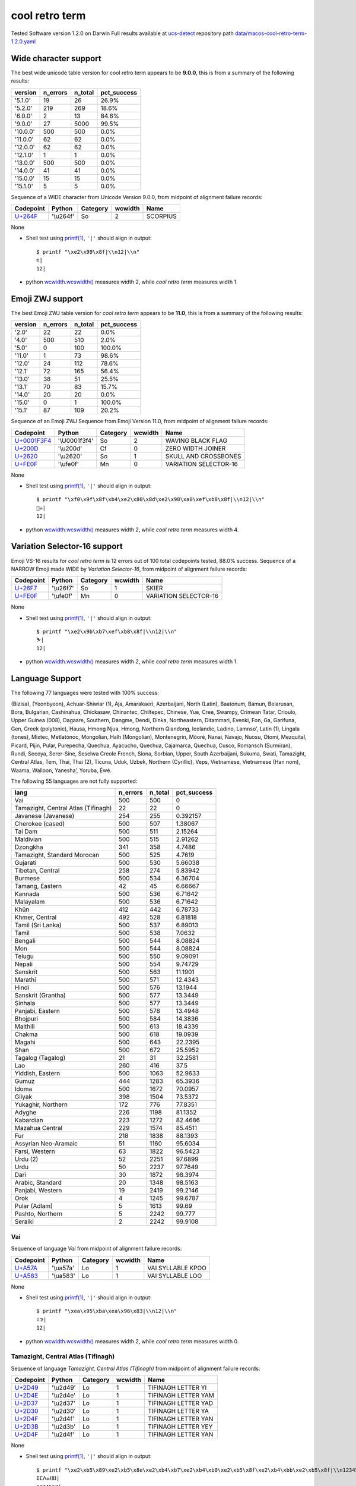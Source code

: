 .. _coolretroterm:

cool retro term
---------------


Tested Software version 1.2.0 on Darwin
Full results available at ucs-detect_ repository path
`data/macos-cool-retro-term-1.2.0.yaml <https://github.com/jquast/ucs-detect/blob/master/data/macos-cool-retro-term-1.2.0.yaml>`_

.. _coolretrotermwide:

Wide character support
++++++++++++++++++++++

The best wide unicode table version for cool retro term appears to be 
**9.0.0**, this is from a summary of the following
results:


=========  ==========  =========  =============
version      n_errors    n_total  pct_success
=========  ==========  =========  =============
'5.1.0'            19         26  26.9%
'5.2.0'           219        269  18.6%
'6.0.0'             2         13  84.6%
'9.0.0'            27       5000  99.5%
'10.0.0'          500        500  0.0%
'11.0.0'           62         62  0.0%
'12.0.0'           62         62  0.0%
'12.1.0'            1          1  0.0%
'13.0.0'          500        500  0.0%
'14.0.0'           41         41  0.0%
'15.0.0'           15         15  0.0%
'15.1.0'            5          5  0.0%
=========  ==========  =========  =============

Sequence of a WIDE character from Unicode Version 9.0.0, from midpoint of alignment failure records:

=========================================  =========  ==========  =========  ========
Codepoint                                  Python     Category      wcwidth  Name
=========================================  =========  ==========  =========  ========
`U+264F <https://codepoints.net/U+264F>`_  '\\u264f'  So                  2  SCORPIUS
=========================================  =========  ==========  =========  ========

None

- Shell test using `printf(1)`_, ``'|'`` should align in output::

        $ printf "\xe2\x99\x8f|\\n12|\\n"
        ♏|
        12|

- python `wcwidth.wcswidth()`_ measures width 2, 
  while *cool retro term* measures width 1.

.. _coolretrotermzwj:

Emoji ZWJ support
+++++++++++++++++

The best Emoji ZWJ table version for *cool retro term* appears to be 
**11.0**, this is from a summary of the following
results:


=========  ==========  =========  =============
version      n_errors    n_total  pct_success
=========  ==========  =========  =============
'2.0'              22         22  0.0%
'4.0'             500        510  2.0%
'5.0'               0        100  100.0%
'11.0'              1         73  98.6%
'12.0'             24        112  78.6%
'12.1'             72        165  56.4%
'13.0'             38         51  25.5%
'13.1'             70         83  15.7%
'14.0'             20         20  0.0%
'15.0'              0          1  100.0%
'15.1'             87        109  20.2%
=========  ==========  =========  =============

Sequence of an Emoji ZWJ Sequence from Emoji Version 11.0, from midpoint of alignment failure records:

=================================================  =============  ==========  =========  =====================
Codepoint                                          Python         Category      wcwidth  Name
=================================================  =============  ==========  =========  =====================
`U+0001F3F4 <https://codepoints.net/U+0001F3F4>`_  '\\U0001f3f4'  So                  2  WAVING BLACK FLAG
`U+200D <https://codepoints.net/U+200D>`_          '\\u200d'      Cf                  0  ZERO WIDTH JOINER
`U+2620 <https://codepoints.net/U+2620>`_          '\\u2620'      So                  1  SKULL AND CROSSBONES
`U+FE0F <https://codepoints.net/U+FE0F>`_          '\\ufe0f'      Mn                  0  VARIATION SELECTOR-16
=================================================  =============  ==========  =========  =====================

None

- Shell test using `printf(1)`_, ``'|'`` should align in output::

        $ printf "\xf0\x9f\x8f\xb4\xe2\x80\x8d\xe2\x98\xa0\xef\xb8\x8f|\\n12|\\n"
        🏴‍☠️|
        12|

- python `wcwidth.wcswidth()`_ measures width 2, 
  while *cool retro term* measures width 4.

.. _coolretrotermvs16:

Variation Selector-16 support
+++++++++++++++++++++++++++++

Emoji VS-16 results for *cool retro term* is 12 errors
out of 100 total codepoints tested, 88.0% success.
Sequence of a NARROW Emoji made WIDE by *Variation Selector-16*, from midpoint of alignment failure records:

=========================================  =========  ==========  =========  =====================
Codepoint                                  Python     Category      wcwidth  Name
=========================================  =========  ==========  =========  =====================
`U+26F7 <https://codepoints.net/U+26F7>`_  '\\u26f7'  So                  1  SKIER
`U+FE0F <https://codepoints.net/U+FE0F>`_  '\\ufe0f'  Mn                  0  VARIATION SELECTOR-16
=========================================  =========  ==========  =========  =====================

None

- Shell test using `printf(1)`_, ``'|'`` should align in output::

        $ printf "\xe2\x9b\xb7\xef\xb8\x8f|\\n12|\\n"
        ⛷️|
        12|

- python `wcwidth.wcswidth()`_ measures width 2, 
  while *cool retro term* measures width 1.


.. _coolretrotermlang:

Language Support
++++++++++++++++

The following 77 languages were tested with 100% success:

(Bizisa), (Yeonbyeon), Achuar-Shiwiar (1), Aja, Amarakaeri, Azerbaijani, North (Latin), Baatonum, Bamun, Belarusan, Bora, Bulgarian, Cashinahua, Chickasaw, Chinantec, Chiltepec, Chinese, Yue, Cree, Swampy, Crimean Tatar, Crioulo, Upper Guinea (008), Dagaare, Southern, Dangme, Dendi, Dinka, Northeastern, Ditammari, Evenki, Fon, Ga, Garifuna, Gen, Greek (polytonic), Hausa, Hmong Njua, Hmong, Northern Qiandong, Icelandic, Ladino, Lamnso', Latin (1), Lingala (tones), Mixtec, Metlatónoc, Mongolian, Halh (Mongolian), Montenegrin, Mòoré, Nanai, Navajo, Nuosu, Otomi, Mezquital, Picard, Pijin, Pular, Purepecha, Quechua, Ayacucho, Quechua, Cajamarca, Quechua, Cusco, Romansch (Surmiran), Rundi, Secoya, Serer-Sine, Seselwa Creole French, Siona, Sorbian, Upper, South Azerbaijani, Sukuma, Swati, Tamazight, Central Atlas, Tem, Thai, Thai (2), Ticuna, Uduk, Uzbek, Northern (Cyrillic), Veps, Vietnamese, Vietnamese (Han nom), Waama, Walloon, Yaneshaʼ, Yoruba, Éwé.

The following 55 languages are not fully supported:

===================================  ==========  =========  =============
lang                                   n_errors    n_total    pct_success
===================================  ==========  =========  =============
Vai                                         500        500       0
Tamazight, Central Atlas (Tifinagh)          22         22       0
Javanese (Javanese)                         254        255       0.392157
Cherokee (cased)                            500        507       1.38067
Tai Dam                                     500        511       2.15264
Maldivian                                   500        515       2.91262
Dzongkha                                    341        358       4.7486
Tamazight, Standard Morocan                 500        525       4.7619
Gujarati                                    500        530       5.66038
Tibetan, Central                            258        274       5.83942
Burmese                                     500        534       6.36704
Tamang, Eastern                              42         45       6.66667
Kannada                                     500        536       6.71642
Malayalam                                   500        536       6.71642
Khün                                        412        442       6.78733
Khmer, Central                              492        528       6.81818
Tamil (Sri Lanka)                           500        537       6.89013
Tamil                                       500        538       7.0632
Bengali                                     500        544       8.08824
Mon                                         500        544       8.08824
Telugu                                      500        550       9.09091
Nepali                                      500        554       9.74729
Sanskrit                                    500        563      11.1901
Marathi                                     500        571      12.4343
Hindi                                       500        576      13.1944
Sanskrit (Grantha)                          500        577      13.3449
Sinhala                                     500        577      13.3449
Panjabi, Eastern                            500        578      13.4948
Bhojpuri                                    500        584      14.3836
Maithili                                    500        613      18.4339
Chakma                                      500        618      19.0939
Magahi                                      500        643      22.2395
Shan                                        500        672      25.5952
Tagalog (Tagalog)                            21         31      32.2581
Lao                                         260        416      37.5
Yiddish, Eastern                            500       1063      52.9633
Gumuz                                       444       1283      65.3936
Idoma                                       500       1672      70.0957
Gilyak                                      398       1504      73.5372
Yukaghir, Northern                          172        776      77.8351
Adyghe                                      226       1198      81.1352
Kabardian                                   223       1272      82.4686
Mazahua Central                             229       1574      85.4511
Fur                                         218       1838      88.1393
Assyrian Neo-Aramaic                         51       1160      95.6034
Farsi, Western                               63       1822      96.5423
Urdu (2)                                     52       2251      97.6899
Urdu                                         50       2237      97.7649
Dari                                         30       1872      98.3974
Arabic, Standard                             20       1348      98.5163
Panjabi, Western                             19       2419      99.2146
Orok                                          4       1245      99.6787
Pular (Adlam)                                 5       1613      99.69
Pashto, Northern                              5       2242      99.777
Seraiki                                       2       2242      99.9108
===================================  ==========  =========  =============

Vai
^^^

Sequence of language *Vai* from midpoint of alignment failure records:

=========================================  =========  ==========  =========  =================
Codepoint                                  Python     Category      wcwidth  Name
=========================================  =========  ==========  =========  =================
`U+A57A <https://codepoints.net/U+A57A>`_  '\\ua57a'  Lo                  1  VAI SYLLABLE KPOO
`U+A583 <https://codepoints.net/U+A583>`_  '\\ua583'  Lo                  1  VAI SYLLABLE LOO
=========================================  =========  ==========  =========  =================

None

- Shell test using `printf(1)`_, ``'|'`` should align in output::

        $ printf "\xea\x95\xba\xea\x96\x83|\\n12|\\n"
        ꕺꖃ|
        12|

- python `wcwidth.wcswidth()`_ measures width 2, 
  while *cool retro term* measures width 0.

Tamazight, Central Atlas (Tifinagh)
^^^^^^^^^^^^^^^^^^^^^^^^^^^^^^^^^^^

Sequence of language *Tamazight, Central Atlas (Tifinagh)* from midpoint of alignment failure records:

=========================================  =========  ==========  =========  ===================
Codepoint                                  Python     Category      wcwidth  Name
=========================================  =========  ==========  =========  ===================
`U+2D49 <https://codepoints.net/U+2D49>`_  '\\u2d49'  Lo                  1  TIFINAGH LETTER YI
`U+2D4E <https://codepoints.net/U+2D4E>`_  '\\u2d4e'  Lo                  1  TIFINAGH LETTER YAM
`U+2D37 <https://codepoints.net/U+2D37>`_  '\\u2d37'  Lo                  1  TIFINAGH LETTER YAD
`U+2D30 <https://codepoints.net/U+2D30>`_  '\\u2d30'  Lo                  1  TIFINAGH LETTER YA
`U+2D4F <https://codepoints.net/U+2D4F>`_  '\\u2d4f'  Lo                  1  TIFINAGH LETTER YAN
`U+2D3B <https://codepoints.net/U+2D3B>`_  '\\u2d3b'  Lo                  1  TIFINAGH LETTER YEY
`U+2D4F <https://codepoints.net/U+2D4F>`_  '\\u2d4f'  Lo                  1  TIFINAGH LETTER YAN
=========================================  =========  ==========  =========  ===================

None

- Shell test using `printf(1)`_, ``'|'`` should align in output::

        $ printf "\xe2\xb5\x89\xe2\xb5\x8e\xe2\xb4\xb7\xe2\xb4\xb0\xe2\xb5\x8f\xe2\xb4\xbb\xe2\xb5\x8f|\\n1234567|\\n"
        ⵉⵎⴷⴰⵏⴻⵏ|
        1234567|

- python `wcwidth.wcswidth()`_ measures width 7, 
  while *cool retro term* measures width 0.

Javanese (Javanese)
^^^^^^^^^^^^^^^^^^^

Sequence of language *Javanese (Javanese)* from midpoint of alignment failure records:

=========================================  =========  ==========  =========  ==========================
Codepoint                                  Python     Category      wcwidth  Name
=========================================  =========  ==========  =========  ==========================
`U+A9CB <https://codepoints.net/U+A9CB>`_  '\\ua9cb'  Po                  1  JAVANESE PADA ADEG ADEG
`U+A9B1 <https://codepoints.net/U+A9B1>`_  '\\ua9b1'  Lo                  1  JAVANESE LETTER SA
`U+A9A7 <https://codepoints.net/U+A9A7>`_  '\\ua9a7'  Lo                  1  JAVANESE LETTER BA
`U+A9BC <https://codepoints.net/U+A9BC>`_  '\\ua9bc'  Mn                  0  JAVANESE VOWEL SIGN PEPET
`U+A9A4 <https://codepoints.net/U+A9A4>`_  '\\ua9a4'  Lo                  1  JAVANESE LETTER NA
`U+A9C0 <https://codepoints.net/U+A9C0>`_  '\\ua9c0'  Mc                  0  JAVANESE PANGKON
`U+A9B2 <https://codepoints.net/U+A9B2>`_  '\\ua9b2'  Lo                  1  JAVANESE LETTER HA
`U+A9B8 <https://codepoints.net/U+A9B8>`_  '\\ua9b8'  Mn                  0  JAVANESE VOWEL SIGN SUKU
`U+A9A9 <https://codepoints.net/U+A9A9>`_  '\\ua9a9'  Lo                  1  JAVANESE LETTER MA
`U+A9A0 <https://codepoints.net/U+A9A0>`_  '\\ua9a0'  Lo                  1  JAVANESE LETTER TA
`U+A9C0 <https://codepoints.net/U+A9C0>`_  '\\ua9c0'  Mc                  0  JAVANESE PANGKON
`U+A9A9 <https://codepoints.net/U+A9A9>`_  '\\ua9a9'  Lo                  1  JAVANESE LETTER MA
`U+A9A4 <https://codepoints.net/U+A9A4>`_  '\\ua9a4'  Lo                  1  JAVANESE LETTER NA
`U+A9B8 <https://codepoints.net/U+A9B8>`_  '\\ua9b8'  Mn                  0  JAVANESE VOWEL SIGN SUKU
`U+A981 <https://codepoints.net/U+A981>`_  '\\ua981'  Mn                  0  JAVANESE SIGN CECAK
`U+A9B1 <https://codepoints.net/U+A9B1>`_  '\\ua9b1'  Lo                  1  JAVANESE LETTER SA
`U+A9AD <https://codepoints.net/U+A9AD>`_  '\\ua9ad'  Lo                  1  JAVANESE LETTER LA
`U+A9B2 <https://codepoints.net/U+A9B2>`_  '\\ua9b2'  Lo                  1  JAVANESE LETTER HA
`U+A9B6 <https://codepoints.net/U+A9B6>`_  '\\ua9b6'  Mn                  0  JAVANESE VOWEL SIGN WULU
`U+A982 <https://codepoints.net/U+A982>`_  '\\ua982'  Mn                  0  JAVANESE SIGN LAYAR
`U+A98F <https://codepoints.net/U+A98F>`_  '\\ua98f'  Lo                  1  JAVANESE LETTER KA
`U+A9A4 <https://codepoints.net/U+A9A4>`_  '\\ua9a4'  Lo                  1  JAVANESE LETTER NA
`U+A9C0 <https://codepoints.net/U+A9C0>`_  '\\ua9c0'  Mc                  0  JAVANESE PANGKON
`U+A99B <https://codepoints.net/U+A99B>`_  '\\ua99b'  Lo                  1  JAVANESE LETTER TTA
`U+A9B6 <https://codepoints.net/U+A9B6>`_  '\\ua9b6'  Mn                  0  JAVANESE VOWEL SIGN WULU
`U+A9B2 <https://codepoints.net/U+A9B2>`_  '\\ua9b2'  Lo                  1  JAVANESE LETTER HA
`U+A98F <https://codepoints.net/U+A98F>`_  '\\ua98f'  Lo                  1  JAVANESE LETTER KA
`U+A9C0 <https://codepoints.net/U+A9C0>`_  '\\ua9c0'  Mc                  0  JAVANESE PANGKON
`U+A9B2 <https://codepoints.net/U+A9B2>`_  '\\ua9b2'  Lo                  1  JAVANESE LETTER HA
`U+A98F <https://codepoints.net/U+A98F>`_  '\\ua98f'  Lo                  1  JAVANESE LETTER KA
`U+A9C0 <https://codepoints.net/U+A9C0>`_  '\\ua9c0'  Mc                  0  JAVANESE PANGKON
`U+A98F <https://codepoints.net/U+A98F>`_  '\\ua98f'  Lo                  1  JAVANESE LETTER KA
`U+A981 <https://codepoints.net/U+A981>`_  '\\ua981'  Mn                  0  JAVANESE SIGN CECAK
`U+A9A5 <https://codepoints.net/U+A9A5>`_  '\\ua9a5'  Lo                  1  JAVANESE LETTER PA
`U+A9BA <https://codepoints.net/U+A9BA>`_  '\\ua9ba'  Mc                  0  JAVANESE VOWEL SIGN TALING
`U+A9B4 <https://codepoints.net/U+A9B4>`_  '\\ua9b4'  Mc                  0  JAVANESE VOWEL SIGN TARUNG
`U+A99D <https://codepoints.net/U+A99D>`_  '\\ua99d'  Lo                  1  JAVANESE LETTER DDA
`U+A9BA <https://codepoints.net/U+A9BA>`_  '\\ua9ba'  Mc                  0  JAVANESE VOWEL SIGN TALING
`U+A9B4 <https://codepoints.net/U+A9B4>`_  '\\ua9b4'  Mc                  0  JAVANESE VOWEL SIGN TARUNG
`U+A9AD <https://codepoints.net/U+A9AD>`_  '\\ua9ad'  Lo                  1  JAVANESE LETTER LA
`U+A9A4 <https://codepoints.net/U+A9A4>`_  '\\ua9a4'  Lo                  1  JAVANESE LETTER NA
`U+A9C0 <https://codepoints.net/U+A9C0>`_  '\\ua9c0'  Mc                  0  JAVANESE PANGKON
`U+A9A5 <https://codepoints.net/U+A9A5>`_  '\\ua9a5'  Lo                  1  JAVANESE LETTER PA
`U+A9B6 <https://codepoints.net/U+A9B6>`_  '\\ua9b6'  Mn                  0  JAVANESE VOWEL SIGN WULU
`U+A9A4 <https://codepoints.net/U+A9A4>`_  '\\ua9a4'  Lo                  1  JAVANESE LETTER NA
`U+A9B1 <https://codepoints.net/U+A9B1>`_  '\\ua9b1'  Lo                  1  JAVANESE LETTER SA
`U+A9C0 <https://codepoints.net/U+A9C0>`_  '\\ua9c0'  Mc                  0  JAVANESE PANGKON
`U+A99B <https://codepoints.net/U+A99B>`_  '\\ua99b'  Lo                  1  JAVANESE LETTER TTA
`U+A9B6 <https://codepoints.net/U+A9B6>`_  '\\ua9b6'  Mn                  0  JAVANESE VOWEL SIGN WULU
`U+A9AD <https://codepoints.net/U+A9AD>`_  '\\ua9ad'  Lo                  1  JAVANESE LETTER LA
`U+A9A4 <https://codepoints.net/U+A9A4>`_  '\\ua9a4'  Lo                  1  JAVANESE LETTER NA
`U+A9C0 <https://codepoints.net/U+A9C0>`_  '\\ua9c0'  Mc                  0  JAVANESE PANGKON
`U+A98F <https://codepoints.net/U+A98F>`_  '\\ua98f'  Lo                  1  JAVANESE LETTER KA
`U+A9A4 <https://codepoints.net/U+A9A4>`_  '\\ua9a4'  Lo                  1  JAVANESE LETTER NA
`U+A9C0 <https://codepoints.net/U+A9C0>`_  '\\ua9c0'  Mc                  0  JAVANESE PANGKON
`U+A99B <https://codepoints.net/U+A99B>`_  '\\ua99b'  Lo                  1  JAVANESE LETTER TTA
`U+A9B6 <https://codepoints.net/U+A9B6>`_  '\\ua9b6'  Mn                  0  JAVANESE VOWEL SIGN WULU
`U+A98F <https://codepoints.net/U+A98F>`_  '\\ua98f'  Lo                  1  JAVANESE LETTER KA
`U+A9A7 <https://codepoints.net/U+A9A7>`_  '\\ua9a7'  Lo                  1  JAVANESE LETTER BA
`U+A9BA <https://codepoints.net/U+A9BA>`_  '\\ua9ba'  Mc                  0  JAVANESE VOWEL SIGN TALING
`U+A9A7 <https://codepoints.net/U+A9A7>`_  '\\ua9a7'  Lo                  1  JAVANESE LETTER BA
`U+A9B1 <https://codepoints.net/U+A9B1>`_  '\\ua9b1'  Lo                  1  JAVANESE LETTER SA
`U+A9C0 <https://codepoints.net/U+A9C0>`_  '\\ua9c0'  Mc                  0  JAVANESE PANGKON
`U+A9B1 <https://codepoints.net/U+A9B1>`_  '\\ua9b1'  Lo                  1  JAVANESE LETTER SA
`U+A9A4 <https://codepoints.net/U+A9A4>`_  '\\ua9a4'  Lo                  1  JAVANESE LETTER NA
`U+A9C0 <https://codepoints.net/U+A9C0>`_  '\\ua9c0'  Mc                  0  JAVANESE PANGKON
`U+A98F <https://codepoints.net/U+A98F>`_  '\\ua98f'  Lo                  1  JAVANESE LETTER KA
`U+A9A7 <https://codepoints.net/U+A9A7>`_  '\\ua9a7'  Lo                  1  JAVANESE LETTER BA
`U+A9BA <https://codepoints.net/U+A9BA>`_  '\\ua9ba'  Mc                  0  JAVANESE VOWEL SIGN TALING
`U+A9A7 <https://codepoints.net/U+A9A7>`_  '\\ua9a7'  Lo                  1  JAVANESE LETTER BA
`U+A9B1 <https://codepoints.net/U+A9B1>`_  '\\ua9b1'  Lo                  1  JAVANESE LETTER SA
`U+A9C0 <https://codepoints.net/U+A9C0>`_  '\\ua9c0'  Mc                  0  JAVANESE PANGKON
`U+A9B1 <https://codepoints.net/U+A9B1>`_  '\\ua9b1'  Lo                  1  JAVANESE LETTER SA
`U+A9A4 <https://codepoints.net/U+A9A4>`_  '\\ua9a4'  Lo                  1  JAVANESE LETTER NA
`U+A9C0 <https://codepoints.net/U+A9C0>`_  '\\ua9c0'  Mc                  0  JAVANESE PANGKON
`U+A9B2 <https://codepoints.net/U+A9B2>`_  '\\ua9b2'  Lo                  1  JAVANESE LETTER HA
`U+A9B6 <https://codepoints.net/U+A9B6>`_  '\\ua9b6'  Mn                  0  JAVANESE VOWEL SIGN WULU
`U+A981 <https://codepoints.net/U+A981>`_  '\\ua981'  Mn                  0  JAVANESE SIGN CECAK
`U+A9A7 <https://codepoints.net/U+A9A7>`_  '\\ua9a7'  Lo                  1  JAVANESE LETTER BA
`U+A98F <https://codepoints.net/U+A98F>`_  '\\ua98f'  Lo                  1  JAVANESE LETTER KA
`U+A9B8 <https://codepoints.net/U+A9B8>`_  '\\ua9b8'  Mn                  0  JAVANESE VOWEL SIGN SUKU
`U+A9A4 <https://codepoints.net/U+A9A4>`_  '\\ua9a4'  Lo                  1  JAVANESE LETTER NA
`U+A9B6 <https://codepoints.net/U+A9B6>`_  '\\ua9b6'  Mn                  0  JAVANESE VOWEL SIGN WULU
`U+A981 <https://codepoints.net/U+A981>`_  '\\ua981'  Mn                  0  JAVANESE SIGN CECAK
`U+A9B2 <https://codepoints.net/U+A9B2>`_  '\\ua9b2'  Lo                  1  JAVANESE LETTER HA
`U+A981 <https://codepoints.net/U+A981>`_  '\\ua981'  Mn                  0  JAVANESE SIGN CECAK
`U+A992 <https://codepoints.net/U+A992>`_  '\\ua992'  Lo                  1  JAVANESE LETTER GA
`U+A9BC <https://codepoints.net/U+A9BC>`_  '\\ua9bc'  Mn                  0  JAVANESE VOWEL SIGN PEPET
`U+A982 <https://codepoints.net/U+A982>`_  '\\ua982'  Mn                  0  JAVANESE SIGN LAYAR
`U+A9B2 <https://codepoints.net/U+A9B2>`_  '\\ua9b2'  Lo                  1  JAVANESE LETTER HA
`U+A981 <https://codepoints.net/U+A981>`_  '\\ua981'  Mn                  0  JAVANESE SIGN CECAK
`U+A992 <https://codepoints.net/U+A992>`_  '\\ua992'  Lo                  1  JAVANESE LETTER GA
`U+A9BC <https://codepoints.net/U+A9BC>`_  '\\ua9bc'  Mn                  0  JAVANESE VOWEL SIGN PEPET
`U+A982 <https://codepoints.net/U+A982>`_  '\\ua982'  Mn                  0  JAVANESE SIGN LAYAR
`U+A9C9 <https://codepoints.net/U+A9C9>`_  '\\ua9c9'  Po                  1  JAVANESE PADA LUNGSI
=========================================  =========  ==========  =========  ==========================

None

- Shell test using `printf(1)`_, ``'|'`` should align in output::

        $ printf "\xea\xa7\x8b\xea\xa6\xb1\xea\xa6\xa7\xea\xa6\xbc\xea\xa6\xa4\xea\xa7\x80\xea\xa6\xb2\xea\xa6\xb8\xea\xa6\xa9\xea\xa6\xa0\xea\xa7\x80\xea\xa6\xa9\xea\xa6\xa4\xea\xa6\xb8\xea\xa6\x81\xea\xa6\xb1\xea\xa6\xad\xea\xa6\xb2\xea\xa6\xb6\xea\xa6\x82\xea\xa6\x8f\xea\xa6\xa4\xea\xa7\x80\xea\xa6\x9b\xea\xa6\xb6\xea\xa6\xb2\xea\xa6\x8f\xea\xa7\x80\xea\xa6\xb2\xea\xa6\x8f\xea\xa7\x80\xea\xa6\x8f\xea\xa6\x81\xea\xa6\xa5\xea\xa6\xba\xea\xa6\xb4\xea\xa6\x9d\xea\xa6\xba\xea\xa6\xb4\xea\xa6\xad\xea\xa6\xa4\xea\xa7\x80\xea\xa6\xa5\xea\xa6\xb6\xea\xa6\xa4\xea\xa6\xb1\xea\xa7\x80\xea\xa6\x9b\xea\xa6\xb6\xea\xa6\xad\xea\xa6\xa4\xea\xa7\x80\xea\xa6\x8f\xea\xa6\xa4\xea\xa7\x80\xea\xa6\x9b\xea\xa6\xb6\xea\xa6\x8f\xea\xa6\xa7\xea\xa6\xba\xea\xa6\xa7\xea\xa6\xb1\xea\xa7\x80\xea\xa6\xb1\xea\xa6\xa4\xea\xa7\x80\xea\xa6\x8f\xea\xa6\xa7\xea\xa6\xba\xea\xa6\xa7\xea\xa6\xb1\xea\xa7\x80\xea\xa6\xb1\xea\xa6\xa4\xea\xa7\x80\xea\xa6\xb2\xea\xa6\xb6\xea\xa6\x81\xea\xa6\xa7\xea\xa6\x8f\xea\xa6\xb8\xea\xa6\xa4\xea\xa6\xb6\xea\xa6\x81\xea\xa6\xb2\xea\xa6\x81\xea\xa6\x92\xea\xa6\xbc\xea\xa6\x82\xea\xa6\xb2\xea\xa6\x81\xea\xa6\x92\xea\xa6\xbc\xea\xa6\x82\xea\xa7\x89|\\n123456789012345678901234567890123456789012345678901234|\\n"
        ꧋ꦱꦧꦼꦤ꧀ꦲꦸꦩꦠ꧀ꦩꦤꦸꦁꦱꦭꦲꦶꦂꦏꦤ꧀ꦛꦶꦲꦏ꧀ꦲꦏ꧀ꦏꦁꦥꦺꦴꦝꦺꦴꦭꦤ꧀ꦥꦶꦤꦱ꧀ꦛꦶꦭꦤ꧀ꦏꦤ꧀ꦛꦶꦏꦧꦺꦧꦱ꧀ꦱꦤ꧀ꦏꦧꦺꦧꦱ꧀ꦱꦤ꧀ꦲꦶꦁꦧꦏꦸꦤꦶꦁꦲꦁꦒꦼꦂꦲꦁꦒꦼꦂ꧉|
        123456789012345678901234567890123456789012345678901234|

- python `wcwidth.wcswidth()`_ measures width 54, 
  while *cool retro term* measures width 0.

Cherokee (cased)
^^^^^^^^^^^^^^^^

Sequence of language *Cherokee (cased)* from midpoint of alignment failure records:

=========================================  =========  ==========  =========  ========================
Codepoint                                  Python     Category      wcwidth  Name
=========================================  =========  ==========  =========  ========================
`U+13C2 <https://codepoints.net/U+13C2>`_  '\\u13c2'  Lu                  1  CHEROKEE LETTER NI
`U+AB7C <https://codepoints.net/U+AB7C>`_  '\\uab7c'  Ll                  1  CHEROKEE SMALL LETTER GV
`U+AB8E <https://codepoints.net/U+AB8E>`_  '\\uab8e'  Ll                  1  CHEROKEE SMALL LETTER NA
`U+ABAB <https://codepoints.net/U+ABAB>`_  '\\uabab'  Ll                  1  CHEROKEE SMALL LETTER DV
=========================================  =========  ==========  =========  ========================

None

- Shell test using `printf(1)`_, ``'|'`` should align in output::

        $ printf "\xe1\x8f\x82\xea\xad\xbc\xea\xae\x8e\xea\xae\xab|\\n1234|\\n"
        Ꮒꭼꮎꮫ|
        1234|

- python `wcwidth.wcswidth()`_ measures width 4, 
  while *cool retro term* measures width 1.

Tai Dam
^^^^^^^

Sequence of language *Tai Dam* from midpoint of alignment failure records:

=========================================  =========  ==========  =========  =======================
Codepoint                                  Python     Category      wcwidth  Name
=========================================  =========  ==========  =========  =======================
`U+AA81 <https://codepoints.net/U+AA81>`_  '\\uaa81'  Lo                  1  TAI VIET LETTER HIGH KO
`U+AAAB <https://codepoints.net/U+AAAB>`_  '\\uaaab'  Lo                  1  TAI VIET LETTER HIGH VO
`U+AAB1 <https://codepoints.net/U+AAB1>`_  '\\uaab1'  Lo                  1  TAI VIET VOWEL AA
`U+AAA3 <https://codepoints.net/U+AAA3>`_  '\\uaaa3'  Lo                  1  TAI VIET LETTER HIGH MO
=========================================  =========  ==========  =========  =======================

None

- Shell test using `printf(1)`_, ``'|'`` should align in output::

        $ printf "\xea\xaa\x81\xea\xaa\xab\xea\xaa\xb1\xea\xaa\xa3|\\n1234|\\n"
        ꪁꪫꪱꪣ|
        1234|

- python `wcwidth.wcswidth()`_ measures width 4, 
  while *cool retro term* measures width 0.

Maldivian
^^^^^^^^^

Sequence of language *Maldivian* from midpoint of alignment failure records:

=========================================  =========  ==========  =========  ======================
Codepoint                                  Python     Category      wcwidth  Name
=========================================  =========  ==========  =========  ======================
`U+0791 <https://codepoints.net/U+0791>`_  '\\u0791'  Lo                  1  THAANA LETTER DAVIYANI
`U+07A8 <https://codepoints.net/U+07A8>`_  '\\u07a8'  Mn                  0  THAANA IBIFILI
`U+0790 <https://codepoints.net/U+0790>`_  '\\u0790'  Lo                  1  THAANA LETTER SEENU
`U+07AC <https://codepoints.net/U+07AC>`_  '\\u07ac'  Mn                  0  THAANA EBEFILI
`U+0789 <https://codepoints.net/U+0789>`_  '\\u0789'  Lo                  1  THAANA LETTER MEEMU
`U+07B0 <https://codepoints.net/U+07B0>`_  '\\u07b0'  Mn                  0  THAANA SUKUN
`U+0784 <https://codepoints.net/U+0784>`_  '\\u0784'  Lo                  1  THAANA LETTER BAA
`U+07A6 <https://codepoints.net/U+07A6>`_  '\\u07a6'  Mn                  0  THAANA ABAFILI
`U+0783 <https://codepoints.net/U+0783>`_  '\\u0783'  Lo                  1  THAANA LETTER RAA
=========================================  =========  ==========  =========  ======================

None

- Shell test using `printf(1)`_, ``'|'`` should align in output::

        $ printf "\xde\x91\xde\xa8\xde\x90\xde\xac\xde\x89\xde\xb0\xde\x84\xde\xa6\xde\x83|\\n12345|\\n"
        ޑިސެމްބަރ|
        12345|

- python `wcwidth.wcswidth()`_ measures width 5, 
  while *cool retro term* measures width 9.

Dzongkha
^^^^^^^^

Sequence of language *Dzongkha* from midpoint of alignment failure records:

=========================================  =========  ==========  =========  ================================
Codepoint                                  Python     Category      wcwidth  Name
=========================================  =========  ==========  =========  ================================
`U+0F60 <https://codepoints.net/U+0F60>`_  '\\u0f60'  Lo                  1  TIBETAN LETTER -A
`U+0F42 <https://codepoints.net/U+0F42>`_  '\\u0f42'  Lo                  1  TIBETAN LETTER GA
`U+0FB2 <https://codepoints.net/U+0FB2>`_  '\\u0fb2'  Mn                  0  TIBETAN SUBJOINED LETTER RA
`U+0F7C <https://codepoints.net/U+0F7C>`_  '\\u0f7c'  Mn                  0  TIBETAN VOWEL SIGN O
`U+0F0B <https://codepoints.net/U+0F0B>`_  '\\u0f0b'  Po                  1  TIBETAN MARK INTERSYLLABIC TSHEG
`U+0F56 <https://codepoints.net/U+0F56>`_  '\\u0f56'  Lo                  1  TIBETAN LETTER BA
`U+0F0B <https://codepoints.net/U+0F0B>`_  '\\u0f0b'  Po                  1  TIBETAN MARK INTERSYLLABIC TSHEG
`U+0F58 <https://codepoints.net/U+0F58>`_  '\\u0f58'  Lo                  1  TIBETAN LETTER MA
`U+0F72 <https://codepoints.net/U+0F72>`_  '\\u0f72'  Mn                  0  TIBETAN VOWEL SIGN I
`U+0F60 <https://codepoints.net/U+0F60>`_  '\\u0f60'  Lo                  1  TIBETAN LETTER -A
`U+0F72 <https://codepoints.net/U+0F72>`_  '\\u0f72'  Mn                  0  TIBETAN VOWEL SIGN I
`U+0F0B <https://codepoints.net/U+0F0B>`_  '\\u0f0b'  Po                  1  TIBETAN MARK INTERSYLLABIC TSHEG
`U+0F51 <https://codepoints.net/U+0F51>`_  '\\u0f51'  Lo                  1  TIBETAN LETTER DA
`U+0F56 <https://codepoints.net/U+0F56>`_  '\\u0f56'  Lo                  1  TIBETAN LETTER BA
`U+0F44 <https://codepoints.net/U+0F44>`_  '\\u0f44'  Lo                  1  TIBETAN LETTER NGA
`U+0F0B <https://codepoints.net/U+0F0B>`_  '\\u0f0b'  Po                  1  TIBETAN MARK INTERSYLLABIC TSHEG
`U+0F46 <https://codepoints.net/U+0F46>`_  '\\u0f46'  Lo                  1  TIBETAN LETTER CHA
`U+0F0B <https://codepoints.net/U+0F0B>`_  '\\u0f0b'  Po                  1  TIBETAN MARK INTERSYLLABIC TSHEG
`U+0F42 <https://codepoints.net/U+0F42>`_  '\\u0f42'  Lo                  1  TIBETAN LETTER GA
`U+0F72 <https://codepoints.net/U+0F72>`_  '\\u0f72'  Mn                  0  TIBETAN VOWEL SIGN I
`U+0F0B <https://codepoints.net/U+0F0B>`_  '\\u0f0b'  Po                  1  TIBETAN MARK INTERSYLLABIC TSHEG
`U+0F60 <https://codepoints.net/U+0F60>`_  '\\u0f60'  Lo                  1  TIBETAN LETTER -A
`U+0F5B <https://codepoints.net/U+0F5B>`_  '\\u0f5b'  Lo                  1  TIBETAN LETTER DZA
`U+0F58 <https://codepoints.net/U+0F58>`_  '\\u0f58'  Lo                  1  TIBETAN LETTER MA
`U+0F0B <https://codepoints.net/U+0F0B>`_  '\\u0f0b'  Po                  1  TIBETAN MARK INTERSYLLABIC TSHEG
`U+0F42 <https://codepoints.net/U+0F42>`_  '\\u0f42'  Lo                  1  TIBETAN LETTER GA
`U+0FB3 <https://codepoints.net/U+0FB3>`_  '\\u0fb3'  Mn                  0  TIBETAN SUBJOINED LETTER LA
`U+0F72 <https://codepoints.net/U+0F72>`_  '\\u0f72'  Mn                  0  TIBETAN VOWEL SIGN I
`U+0F44 <https://codepoints.net/U+0F44>`_  '\\u0f44'  Lo                  1  TIBETAN LETTER NGA
`U+0F0B <https://codepoints.net/U+0F0B>`_  '\\u0f0b'  Po                  1  TIBETAN MARK INTERSYLLABIC TSHEG
`U+0F42 <https://codepoints.net/U+0F42>`_  '\\u0f42'  Lo                  1  TIBETAN LETTER GA
`U+0F66 <https://codepoints.net/U+0F66>`_  '\\u0f66'  Lo                  1  TIBETAN LETTER SA
`U+0F63 <https://codepoints.net/U+0F63>`_  '\\u0f63'  Lo                  1  TIBETAN LETTER LA
`U+0F0B <https://codepoints.net/U+0F0B>`_  '\\u0f0b'  Po                  1  TIBETAN MARK INTERSYLLABIC TSHEG
`U+0F56 <https://codepoints.net/U+0F56>`_  '\\u0f56'  Lo                  1  TIBETAN LETTER BA
`U+0F66 <https://codepoints.net/U+0F66>`_  '\\u0f66'  Lo                  1  TIBETAN LETTER SA
`U+0F92 <https://codepoints.net/U+0F92>`_  '\\u0f92'  Mn                  0  TIBETAN SUBJOINED LETTER GA
`U+0FB2 <https://codepoints.net/U+0FB2>`_  '\\u0fb2'  Mn                  0  TIBETAN SUBJOINED LETTER RA
`U+0F42 <https://codepoints.net/U+0F42>`_  '\\u0f42'  Lo                  1  TIBETAN LETTER GA
`U+0F66 <https://codepoints.net/U+0F66>`_  '\\u0f66'  Lo                  1  TIBETAN LETTER SA
`U+0F0D <https://codepoints.net/U+0F0D>`_  '\\u0f0d'  Po                  1  TIBETAN MARK SHAD
=========================================  =========  ==========  =========  ================================

None

- Shell test using `printf(1)`_, ``'|'`` should align in output::

        $ printf "\xe0\xbd\xa0\xe0\xbd\x82\xe0\xbe\xb2\xe0\xbd\xbc\xe0\xbc\x8b\xe0\xbd\x96\xe0\xbc\x8b\xe0\xbd\x98\xe0\xbd\xb2\xe0\xbd\xa0\xe0\xbd\xb2\xe0\xbc\x8b\xe0\xbd\x91\xe0\xbd\x96\xe0\xbd\x84\xe0\xbc\x8b\xe0\xbd\x86\xe0\xbc\x8b\xe0\xbd\x82\xe0\xbd\xb2\xe0\xbc\x8b\xe0\xbd\xa0\xe0\xbd\x9b\xe0\xbd\x98\xe0\xbc\x8b\xe0\xbd\x82\xe0\xbe\xb3\xe0\xbd\xb2\xe0\xbd\x84\xe0\xbc\x8b\xe0\xbd\x82\xe0\xbd\xa6\xe0\xbd\xa3\xe0\xbc\x8b\xe0\xbd\x96\xe0\xbd\xa6\xe0\xbe\x92\xe0\xbe\xb2\xe0\xbd\x82\xe0\xbd\xa6\xe0\xbc\x8d|\\n12345678901234567890123456789012|\\n"
        འགྲོ་བ་མིའི་དབང་ཆ་གི་འཛམ་གླིང་གསལ་བསྒྲགས།|
        12345678901234567890123456789012|

- python `wcwidth.wcswidth()`_ measures width 32, 
  while *cool retro term* measures width 41.

Tamazight, Standard Morocan
^^^^^^^^^^^^^^^^^^^^^^^^^^^

Sequence of language *Tamazight, Standard Morocan* from midpoint of alignment failure records:

=========================================  =========  ==========  =========  ====================
Codepoint                                  Python     Category      wcwidth  Name
=========================================  =========  ==========  =========  ====================
`U+2D30 <https://codepoints.net/U+2D30>`_  '\\u2d30'  Lo                  1  TIFINAGH LETTER YA
`U+2D4D <https://codepoints.net/U+2D4D>`_  '\\u2d4d'  Lo                  1  TIFINAGH LETTER YAL
`U+2D56 <https://codepoints.net/U+2D56>`_  '\\u2d56'  Lo                  1  TIFINAGH LETTER YAGH
`U+2D53 <https://codepoints.net/U+2D53>`_  '\\u2d53'  Lo                  1  TIFINAGH LETTER YU
=========================================  =========  ==========  =========  ====================

None

- Shell test using `printf(1)`_, ``'|'`` should align in output::

        $ printf "\xe2\xb4\xb0\xe2\xb5\x8d\xe2\xb5\x96\xe2\xb5\x93|\\n1234|\\n"
        ⴰⵍⵖⵓ|
        1234|

- python `wcwidth.wcswidth()`_ measures width 4, 
  while *cool retro term* measures width 0.

Gujarati
^^^^^^^^

Sequence of language *Gujarati* from midpoint of alignment failure records:

=========================================  =========  ==========  =========  ======================
Codepoint                                  Python     Category      wcwidth  Name
=========================================  =========  ==========  =========  ======================
`U+0AAE <https://codepoints.net/U+0AAE>`_  '\\u0aae'  Lo                  1  GUJARATI LETTER MA
`U+0ABE <https://codepoints.net/U+0ABE>`_  '\\u0abe'  Mc                  0  GUJARATI VOWEL SIGN AA
`U+0AA8 <https://codepoints.net/U+0AA8>`_  '\\u0aa8'  Lo                  1  GUJARATI LETTER NA
`U+0AB5 <https://codepoints.net/U+0AB5>`_  '\\u0ab5'  Lo                  1  GUJARATI LETTER VA
=========================================  =========  ==========  =========  ======================

None

- Shell test using `printf(1)`_, ``'|'`` should align in output::

        $ printf "\xe0\xaa\xae\xe0\xaa\xbe\xe0\xaa\xa8\xe0\xaa\xb5|\\n123|\\n"
        માનવ|
        123|

- python `wcwidth.wcswidth()`_ measures width 3, 
  while *cool retro term* measures width 4.

Tibetan, Central
^^^^^^^^^^^^^^^^

Sequence of language *Tibetan, Central* from midpoint of alignment failure records:

=========================================  =========  ==========  =========  ==================================
Codepoint                                  Python     Category      wcwidth  Name
=========================================  =========  ==========  =========  ==================================
`U+0F61 <https://codepoints.net/U+0F61>`_  '\\u0f61'  Lo                  1  TIBETAN LETTER YA
`U+0F7C <https://codepoints.net/U+0F7C>`_  '\\u0f7c'  Mn                  0  TIBETAN VOWEL SIGN O
`U+0F44 <https://codepoints.net/U+0F44>`_  '\\u0f44'  Lo                  1  TIBETAN LETTER NGA
`U+0F66 <https://codepoints.net/U+0F66>`_  '\\u0f66'  Lo                  1  TIBETAN LETTER SA
`U+0F0B <https://codepoints.net/U+0F0B>`_  '\\u0f0b'  Po                  1  TIBETAN MARK INTERSYLLABIC TSHEG
`U+0F41 <https://codepoints.net/U+0F41>`_  '\\u0f41'  Lo                  1  TIBETAN LETTER KHA
`U+0FB1 <https://codepoints.net/U+0FB1>`_  '\\u0fb1'  Mn                  0  TIBETAN SUBJOINED LETTER YA
`U+0F56 <https://codepoints.net/U+0F56>`_  '\\u0f56'  Lo                  1  TIBETAN LETTER BA
`U+0F0B <https://codepoints.net/U+0F0B>`_  '\\u0f0b'  Po                  1  TIBETAN MARK INTERSYLLABIC TSHEG
`U+0F42 <https://codepoints.net/U+0F42>`_  '\\u0f42'  Lo                  1  TIBETAN LETTER GA
`U+0F66 <https://codepoints.net/U+0F66>`_  '\\u0f66'  Lo                  1  TIBETAN LETTER SA
`U+0F63 <https://codepoints.net/U+0F63>`_  '\\u0f63'  Lo                  1  TIBETAN LETTER LA
`U+0F0B <https://codepoints.net/U+0F0B>`_  '\\u0f0b'  Po                  1  TIBETAN MARK INTERSYLLABIC TSHEG
`U+0F56 <https://codepoints.net/U+0F56>`_  '\\u0f56'  Lo                  1  TIBETAN LETTER BA
`U+0F66 <https://codepoints.net/U+0F66>`_  '\\u0f66'  Lo                  1  TIBETAN LETTER SA
`U+0F92 <https://codepoints.net/U+0F92>`_  '\\u0f92'  Mn                  0  TIBETAN SUBJOINED LETTER GA
`U+0FB2 <https://codepoints.net/U+0FB2>`_  '\\u0fb2'  Mn                  0  TIBETAN SUBJOINED LETTER RA
`U+0F42 <https://codepoints.net/U+0F42>`_  '\\u0f42'  Lo                  1  TIBETAN LETTER GA
`U+0F66 <https://codepoints.net/U+0F66>`_  '\\u0f66'  Lo                  1  TIBETAN LETTER SA
`U+0F0B <https://codepoints.net/U+0F0B>`_  '\\u0f0b'  Po                  1  TIBETAN MARK INTERSYLLABIC TSHEG
`U+0F60 <https://codepoints.net/U+0F60>`_  '\\u0f60'  Lo                  1  TIBETAN LETTER -A
`U+0F42 <https://codepoints.net/U+0F42>`_  '\\u0f42'  Lo                  1  TIBETAN LETTER GA
`U+0FB2 <https://codepoints.net/U+0FB2>`_  '\\u0fb2'  Mn                  0  TIBETAN SUBJOINED LETTER RA
`U+0F7C <https://codepoints.net/U+0F7C>`_  '\\u0f7c'  Mn                  0  TIBETAN VOWEL SIGN O
`U+0F0B <https://codepoints.net/U+0F0B>`_  '\\u0f0b'  Po                  1  TIBETAN MARK INTERSYLLABIC TSHEG
`U+0F56 <https://codepoints.net/U+0F56>`_  '\\u0f56'  Lo                  1  TIBETAN LETTER BA
`U+0F0B <https://codepoints.net/U+0F0B>`_  '\\u0f0b'  Po                  1  TIBETAN MARK INTERSYLLABIC TSHEG
`U+0F58 <https://codepoints.net/U+0F58>`_  '\\u0f58'  Lo                  1  TIBETAN LETTER MA
`U+0F72 <https://codepoints.net/U+0F72>`_  '\\u0f72'  Mn                  0  TIBETAN VOWEL SIGN I
`U+0F60 <https://codepoints.net/U+0F60>`_  '\\u0f60'  Lo                  1  TIBETAN LETTER -A
`U+0F72 <https://codepoints.net/U+0F72>`_  '\\u0f72'  Mn                  0  TIBETAN VOWEL SIGN I
`U+0F0B <https://codepoints.net/U+0F0B>`_  '\\u0f0b'  Po                  1  TIBETAN MARK INTERSYLLABIC TSHEG
`U+0F50 <https://codepoints.net/U+0F50>`_  '\\u0f50'  Lo                  1  TIBETAN LETTER THA
`U+0F7C <https://codepoints.net/U+0F7C>`_  '\\u0f7c'  Mn                  0  TIBETAN VOWEL SIGN O
`U+0F56 <https://codepoints.net/U+0F56>`_  '\\u0f56'  Lo                  1  TIBETAN LETTER BA
`U+0F0B <https://codepoints.net/U+0F0B>`_  '\\u0f0b'  Po                  1  TIBETAN MARK INTERSYLLABIC TSHEG
`U+0F50 <https://codepoints.net/U+0F50>`_  '\\u0f50'  Lo                  1  TIBETAN LETTER THA
`U+0F44 <https://codepoints.net/U+0F44>`_  '\\u0f44'  Lo                  1  TIBETAN LETTER NGA
`U+0F0C <https://codepoints.net/U+0F0C>`_  '\\u0f0c'  Po                  1  TIBETAN MARK DELIMITER TSHEG BSTAR
`U+0F0D <https://codepoints.net/U+0F0D>`_  '\\u0f0d'  Po                  1  TIBETAN MARK SHAD
=========================================  =========  ==========  =========  ==================================

None

- Shell test using `printf(1)`_, ``'|'`` should align in output::

        $ printf "\xe0\xbd\xa1\xe0\xbd\xbc\xe0\xbd\x84\xe0\xbd\xa6\xe0\xbc\x8b\xe0\xbd\x81\xe0\xbe\xb1\xe0\xbd\x96\xe0\xbc\x8b\xe0\xbd\x82\xe0\xbd\xa6\xe0\xbd\xa3\xe0\xbc\x8b\xe0\xbd\x96\xe0\xbd\xa6\xe0\xbe\x92\xe0\xbe\xb2\xe0\xbd\x82\xe0\xbd\xa6\xe0\xbc\x8b\xe0\xbd\xa0\xe0\xbd\x82\xe0\xbe\xb2\xe0\xbd\xbc\xe0\xbc\x8b\xe0\xbd\x96\xe0\xbc\x8b\xe0\xbd\x98\xe0\xbd\xb2\xe0\xbd\xa0\xe0\xbd\xb2\xe0\xbc\x8b\xe0\xbd\x90\xe0\xbd\xbc\xe0\xbd\x96\xe0\xbc\x8b\xe0\xbd\x90\xe0\xbd\x84\xe0\xbc\x8c\xe0\xbc\x8d|\\n1234567890123456789012345678901|\\n"
        ཡོངས་ཁྱབ་གསལ་བསྒྲགས་འགྲོ་བ་མིའི་ཐོབ་ཐང༌།|
        1234567890123456789012345678901|

- python `wcwidth.wcswidth()`_ measures width 31, 
  while *cool retro term* measures width 40.

Burmese
^^^^^^^

Sequence of language *Burmese* from midpoint of alignment failure records:

=========================================  =========  ==========  =========  ================================
Codepoint                                  Python     Category      wcwidth  Name
=========================================  =========  ==========  =========  ================================
`U+1021 <https://codepoints.net/U+1021>`_  '\\u1021'  Lo                  1  MYANMAR LETTER A
`U+1015 <https://codepoints.net/U+1015>`_  '\\u1015'  Lo                  1  MYANMAR LETTER PA
`U+103C <https://codepoints.net/U+103C>`_  '\\u103c'  Mc                  0  MYANMAR CONSONANT SIGN MEDIAL RA
`U+100A <https://codepoints.net/U+100A>`_  '\\u100a'  Lo                  1  MYANMAR LETTER NNYA
`U+103A <https://codepoints.net/U+103A>`_  '\\u103a'  Mn                  0  MYANMAR SIGN ASAT
`U+1015 <https://codepoints.net/U+1015>`_  '\\u1015'  Lo                  1  MYANMAR LETTER PA
`U+103C <https://codepoints.net/U+103C>`_  '\\u103c'  Mc                  0  MYANMAR CONSONANT SIGN MEDIAL RA
`U+100A <https://codepoints.net/U+100A>`_  '\\u100a'  Lo                  1  MYANMAR LETTER NNYA
`U+103A <https://codepoints.net/U+103A>`_  '\\u103a'  Mn                  0  MYANMAR SIGN ASAT
`U+1006 <https://codepoints.net/U+1006>`_  '\\u1006'  Lo                  1  MYANMAR LETTER CHA
`U+102D <https://codepoints.net/U+102D>`_  '\\u102d'  Mn                  0  MYANMAR VOWEL SIGN I
`U+102F <https://codepoints.net/U+102F>`_  '\\u102f'  Mn                  0  MYANMAR VOWEL SIGN U
`U+1004 <https://codepoints.net/U+1004>`_  '\\u1004'  Lo                  1  MYANMAR LETTER NGA
`U+103A <https://codepoints.net/U+103A>`_  '\\u103a'  Mn                  0  MYANMAR SIGN ASAT
`U+101B <https://codepoints.net/U+101B>`_  '\\u101b'  Lo                  1  MYANMAR LETTER RA
`U+102C <https://codepoints.net/U+102C>`_  '\\u102c'  Mc                  0  MYANMAR VOWEL SIGN AA
=========================================  =========  ==========  =========  ================================

None

- Shell test using `printf(1)`_, ``'|'`` should align in output::

        $ printf "\xe1\x80\xa1\xe1\x80\x95\xe1\x80\xbc\xe1\x80\x8a\xe1\x80\xba\xe1\x80\x95\xe1\x80\xbc\xe1\x80\x8a\xe1\x80\xba\xe1\x80\x86\xe1\x80\xad\xe1\x80\xaf\xe1\x80\x84\xe1\x80\xba\xe1\x80\x9b\xe1\x80\xac|\\n12345678|\\n"
        အပြည်ပြည်ဆိုင်ရာ|
        12345678|

- python `wcwidth.wcswidth()`_ measures width 8, 
  while *cool retro term* measures width 11.

Tamang, Eastern
^^^^^^^^^^^^^^^

Sequence of language *Tamang, Eastern* from midpoint of alignment failure records:

=========================================  =========  ==========  =========  ========================
Codepoint                                  Python     Category      wcwidth  Name
=========================================  =========  ==========  =========  ========================
`U+092E <https://codepoints.net/U+092E>`_  '\\u092e'  Lo                  1  DEVANAGARI LETTER MA
`U+094D <https://codepoints.net/U+094D>`_  '\\u094d'  Mn                  0  DEVANAGARI SIGN VIRAMA
`U+0939 <https://codepoints.net/U+0939>`_  '\\u0939'  Lo                  1  DEVANAGARI LETTER HA
`U+0940 <https://codepoints.net/U+0940>`_  '\\u0940'  Mc                  0  DEVANAGARI VOWEL SIGN II
`U+0938 <https://codepoints.net/U+0938>`_  '\\u0938'  Lo                  1  DEVANAGARI LETTER SA
`U+0947 <https://codepoints.net/U+0947>`_  '\\u0947'  Mn                  0  DEVANAGARI VOWEL SIGN E
=========================================  =========  ==========  =========  ========================

None

- Shell test using `printf(1)`_, ``'|'`` should align in output::

        $ printf "\xe0\xa4\xae\xe0\xa5\x8d\xe0\xa4\xb9\xe0\xa5\x80\xe0\xa4\xb8\xe0\xa5\x87|\\n123|\\n"
        म्हीसे|
        123|

- python `wcwidth.wcswidth()`_ measures width 3, 
  while *cool retro term* measures width 6.

Kannada
^^^^^^^

Sequence of language *Kannada* from midpoint of alignment failure records:

=========================================  =========  ==========  =========  =====================
Codepoint                                  Python     Category      wcwidth  Name
=========================================  =========  ==========  =========  =====================
`U+0CAE <https://codepoints.net/U+0CAE>`_  '\\u0cae'  Lo                  1  KANNADA LETTER MA
`U+0CBE <https://codepoints.net/U+0CBE>`_  '\\u0cbe'  Mc                  0  KANNADA VOWEL SIGN AA
`U+0CA8 <https://codepoints.net/U+0CA8>`_  '\\u0ca8'  Lo                  1  KANNADA LETTER NA
`U+0CB5 <https://codepoints.net/U+0CB5>`_  '\\u0cb5'  Lo                  1  KANNADA LETTER VA
=========================================  =========  ==========  =========  =====================

None

- Shell test using `printf(1)`_, ``'|'`` should align in output::

        $ printf "\xe0\xb2\xae\xe0\xb2\xbe\xe0\xb2\xa8\xe0\xb2\xb5|\\n123|\\n"
        ಮಾನವ|
        123|

- python `wcwidth.wcswidth()`_ measures width 3, 
  while *cool retro term* measures width 4.

Malayalam
^^^^^^^^^

Sequence of language *Malayalam* from midpoint of alignment failure records:

=========================================  =========  ==========  =========  =======================
Codepoint                                  Python     Category      wcwidth  Name
=========================================  =========  ==========  =========  =======================
`U+0D2E <https://codepoints.net/U+0D2E>`_  '\\u0d2e'  Lo                  1  MALAYALAM LETTER MA
`U+0D28 <https://codepoints.net/U+0D28>`_  '\\u0d28'  Lo                  1  MALAYALAM LETTER NA
`U+0D41 <https://codepoints.net/U+0D41>`_  '\\u0d41'  Mn                  0  MALAYALAM VOWEL SIGN U
`U+0D37 <https://codepoints.net/U+0D37>`_  '\\u0d37'  Lo                  1  MALAYALAM LETTER SSA
`U+0D4D <https://codepoints.net/U+0D4D>`_  '\\u0d4d'  Mn                  0  MALAYALAM SIGN VIRAMA
`U+0D2F <https://codepoints.net/U+0D2F>`_  '\\u0d2f'  Lo                  1  MALAYALAM LETTER YA
`U+0D3E <https://codepoints.net/U+0D3E>`_  '\\u0d3e'  Mc                  0  MALAYALAM VOWEL SIGN AA
`U+0D35 <https://codepoints.net/U+0D35>`_  '\\u0d35'  Lo                  1  MALAYALAM LETTER VA
`U+0D15 <https://codepoints.net/U+0D15>`_  '\\u0d15'  Lo                  1  MALAYALAM LETTER KA
`U+0D3E <https://codepoints.net/U+0D3E>`_  '\\u0d3e'  Mc                  0  MALAYALAM VOWEL SIGN AA
`U+0D36 <https://codepoints.net/U+0D36>`_  '\\u0d36'  Lo                  1  MALAYALAM LETTER SHA
`U+0D19 <https://codepoints.net/U+0D19>`_  '\\u0d19'  Lo                  1  MALAYALAM LETTER NGA
`U+0D4D <https://codepoints.net/U+0D4D>`_  '\\u0d4d'  Mn                  0  MALAYALAM SIGN VIRAMA
`U+0D19 <https://codepoints.net/U+0D19>`_  '\\u0d19'  Lo                  1  MALAYALAM LETTER NGA
`U+0D33 <https://codepoints.net/U+0D33>`_  '\\u0d33'  Lo                  1  MALAYALAM LETTER LLA
`U+0D46 <https://codepoints.net/U+0D46>`_  '\\u0d46'  Mc                  0  MALAYALAM VOWEL SIGN E
`U+0D15 <https://codepoints.net/U+0D15>`_  '\\u0d15'  Lo                  1  MALAYALAM LETTER KA
`U+0D4D <https://codepoints.net/U+0D4D>`_  '\\u0d4d'  Mn                  0  MALAYALAM SIGN VIRAMA
`U+0D15 <https://codepoints.net/U+0D15>`_  '\\u0d15'  Lo                  1  MALAYALAM LETTER KA
`U+0D41 <https://codepoints.net/U+0D41>`_  '\\u0d41'  Mn                  0  MALAYALAM VOWEL SIGN U
`U+0D31 <https://codepoints.net/U+0D31>`_  '\\u0d31'  Lo                  1  MALAYALAM LETTER RRA
`U+0D3F <https://codepoints.net/U+0D3F>`_  '\\u0d3f'  Mc                  0  MALAYALAM VOWEL SIGN I
`U+0D15 <https://codepoints.net/U+0D15>`_  '\\u0d15'  Lo                  1  MALAYALAM LETTER KA
`U+0D4D <https://codepoints.net/U+0D4D>`_  '\\u0d4d'  Mn                  0  MALAYALAM SIGN VIRAMA
`U+0D15 <https://codepoints.net/U+0D15>`_  '\\u0d15'  Lo                  1  MALAYALAM LETTER KA
`U+0D41 <https://codepoints.net/U+0D41>`_  '\\u0d41'  Mn                  0  MALAYALAM VOWEL SIGN U
`U+0D28 <https://codepoints.net/U+0D28>`_  '\\u0d28'  Lo                  1  MALAYALAM LETTER NA
`U+0D4D <https://codepoints.net/U+0D4D>`_  '\\u0d4d'  Mn                  0  MALAYALAM SIGN VIRAMA
`U+0D28 <https://codepoints.net/U+0D28>`_  '\\u0d28'  Lo                  1  MALAYALAM LETTER NA
=========================================  =========  ==========  =========  =======================

None

- Shell test using `printf(1)`_, ``'|'`` should align in output::

        $ printf "\xe0\xb4\xae\xe0\xb4\xa8\xe0\xb5\x81\xe0\xb4\xb7\xe0\xb5\x8d\xe0\xb4\xaf\xe0\xb4\xbe\xe0\xb4\xb5\xe0\xb4\x95\xe0\xb4\xbe\xe0\xb4\xb6\xe0\xb4\x99\xe0\xb5\x8d\xe0\xb4\x99\xe0\xb4\xb3\xe0\xb5\x86\xe0\xb4\x95\xe0\xb5\x8d\xe0\xb4\x95\xe0\xb5\x81\xe0\xb4\xb1\xe0\xb4\xbf\xe0\xb4\x95\xe0\xb5\x8d\xe0\xb4\x95\xe0\xb5\x81\xe0\xb4\xa8\xe0\xb5\x8d\xe0\xb4\xa8|\\n12345678901234567|\\n"
        മനുഷ്യാവകാശങ്ങളെക്കുറിക്കുന്ന|
        12345678901234567|

- python `wcwidth.wcswidth()`_ measures width 17, 
  while *cool retro term* measures width 29.

Khün
^^^^

Sequence of language *Khün* from midpoint of alignment failure records:

=========================================  =========  ==========  =========  ===========================
Codepoint                                  Python     Category      wcwidth  Name
=========================================  =========  ==========  =========  ===========================
`U+1A20 <https://codepoints.net/U+1A20>`_  '\\u1a20'  Lo                  1  TAI THAM LETTER HIGH KA
`U+1A32 <https://codepoints.net/U+1A32>`_  '\\u1a32'  Lo                  1  TAI THAM LETTER HIGH TA
`U+1A65 <https://codepoints.net/U+1A65>`_  '\\u1a65'  Mn                  0  TAI THAM VOWEL SIGN I
`U+1A20 <https://codepoints.net/U+1A20>`_  '\\u1a20'  Lo                  1  TAI THAM LETTER HIGH KA
`U+1A63 <https://codepoints.net/U+1A63>`_  '\\u1a63'  Mc                  0  TAI THAM VOWEL SIGN AA
`U+1A45 <https://codepoints.net/U+1A45>`_  '\\u1a45'  Lo                  1  TAI THAM LETTER WA
`U+1A64 <https://codepoints.net/U+1A64>`_  '\\u1a64'  Mc                  0  TAI THAM VOWEL SIGN TALL AA
`U+1A75 <https://codepoints.net/U+1A75>`_  '\\u1a75'  Mn                  0  TAI THAM SIGN TONE-1
`U+1A2F <https://codepoints.net/U+1A2F>`_  '\\u1a2f'  Lo                  1  TAI THAM LETTER DA
`U+1A60 <https://codepoints.net/U+1A60>`_  '\\u1a60'  Mn                  0  TAI THAM SIGN SAKOT
`U+1A45 <https://codepoints.net/U+1A45>`_  '\\u1a45'  Lo                  1  TAI THAM LETTER WA
`U+1A60 <https://codepoints.net/U+1A60>`_  '\\u1a60'  Mn                  0  TAI THAM SIGN SAKOT
`U+1A3F <https://codepoints.net/U+1A3F>`_  '\\u1a3f'  Lo                  1  TAI THAM LETTER LOW YA
`U+1A62 <https://codepoints.net/U+1A62>`_  '\\u1a62'  Mn                  0  TAI THAM VOWEL SIGN MAI SAT
`U+1A3E <https://codepoints.net/U+1A3E>`_  '\\u1a3e'  Lo                  1  TAI THAM LETTER MA
`U+1A36 <https://codepoints.net/U+1A36>`_  '\\u1a36'  Lo                  1  TAI THAM LETTER NA
`U+1A69 <https://codepoints.net/U+1A69>`_  '\\u1a69'  Mn                  0  TAI THAM VOWEL SIGN U
`U+1A54 <https://codepoints.net/U+1A54>`_  '\\u1a54'  Lo                  1  TAI THAM LETTER GREAT SA
`U+1A29 <https://codepoints.net/U+1A29>`_  '\\u1a29'  Lo                  1  TAI THAM LETTER LOW CA
`U+1A63 <https://codepoints.net/U+1A63>`_  '\\u1a63'  Mc                  0  TAI THAM VOWEL SIGN AA
`U+1A60 <https://codepoints.net/U+1A60>`_  '\\u1a60'  Mn                  0  TAI THAM SIGN SAKOT
`U+1A32 <https://codepoints.net/U+1A32>`_  '\\u1a32'  Lo                  1  TAI THAM LETTER HIGH TA
=========================================  =========  ==========  =========  ===========================

None

- Shell test using `printf(1)`_, ``'|'`` should align in output::

        $ printf "\xe1\xa8\xa0\xe1\xa8\xb2\xe1\xa9\xa5\xe1\xa8\xa0\xe1\xa9\xa3\xe1\xa9\x85\xe1\xa9\xa4\xe1\xa9\xb5\xe1\xa8\xaf\xe1\xa9\xa0\xe1\xa9\x85\xe1\xa9\xa0\xe1\xa8\xbf\xe1\xa9\xa2\xe1\xa8\xbe\xe1\xa8\xb6\xe1\xa9\xa9\xe1\xa9\x94\xe1\xa8\xa9\xe1\xa9\xa3\xe1\xa9\xa0\xe1\xa8\xb2|\\n123456789012|\\n"
        ᨠᨲᩥᨠᩣᩅᩤ᩵ᨯ᩠ᩅ᩠ᨿᩢᨾᨶᩩᩔᨩᩣ᩠ᨲ|
        123456789012|

- python `wcwidth.wcswidth()`_ measures width 12, 
  while *cool retro term* measures width 0.

Khmer, Central
^^^^^^^^^^^^^^

Sequence of language *Khmer, Central* from midpoint of alignment failure records:

=========================================  =========  ==========  =========  ===================
Codepoint                                  Python     Category      wcwidth  Name
=========================================  =========  ==========  =========  ===================
`U+179F <https://codepoints.net/U+179F>`_  '\\u179f'  Lo                  1  KHMER LETTER SA
`U+17C1 <https://codepoints.net/U+17C1>`_  '\\u17c1'  Mc                  0  KHMER VOWEL SIGN E
`U+1785 <https://codepoints.net/U+1785>`_  '\\u1785'  Lo                  1  KHMER LETTER CA
`U+1780 <https://codepoints.net/U+1780>`_  '\\u1780'  Lo                  1  KHMER LETTER KA
`U+17D2 <https://codepoints.net/U+17D2>`_  '\\u17d2'  Mn                  0  KHMER SIGN COENG
`U+178A <https://codepoints.net/U+178A>`_  '\\u178a'  Lo                  1  KHMER LETTER DA
`U+17B8 <https://codepoints.net/U+17B8>`_  '\\u17b8'  Mn                  0  KHMER VOWEL SIGN II
`U+1794 <https://codepoints.net/U+1794>`_  '\\u1794'  Lo                  1  KHMER LETTER BA
`U+17D2 <https://codepoints.net/U+17D2>`_  '\\u17d2'  Mn                  0  KHMER SIGN COENG
`U+179A <https://codepoints.net/U+179A>`_  '\\u179a'  Lo                  1  KHMER LETTER RO
`U+1780 <https://codepoints.net/U+1780>`_  '\\u1780'  Lo                  1  KHMER LETTER KA
`U+17B6 <https://codepoints.net/U+17B6>`_  '\\u17b6'  Mc                  0  KHMER VOWEL SIGN AA
`U+179F <https://codepoints.net/U+179F>`_  '\\u179f'  Lo                  1  KHMER LETTER SA
`U+1787 <https://codepoints.net/U+1787>`_  '\\u1787'  Lo                  1  KHMER LETTER CO
`U+17B6 <https://codepoints.net/U+17B6>`_  '\\u17b6'  Mc                  0  KHMER VOWEL SIGN AA
`U+179F <https://codepoints.net/U+179F>`_  '\\u179f'  Lo                  1  KHMER LETTER SA
`U+1780 <https://codepoints.net/U+1780>`_  '\\u1780'  Lo                  1  KHMER LETTER KA
`U+179B <https://codepoints.net/U+179B>`_  '\\u179b'  Lo                  1  KHMER LETTER LO
`U+179F <https://codepoints.net/U+179F>`_  '\\u179f'  Lo                  1  KHMER LETTER SA
`U+17D2 <https://codepoints.net/U+17D2>`_  '\\u17d2'  Mn                  0  KHMER SIGN COENG
`U+178A <https://codepoints.net/U+178A>`_  '\\u178a'  Lo                  1  KHMER LETTER DA
`U+17B8 <https://codepoints.net/U+17B8>`_  '\\u17b8'  Mn                  0  KHMER VOWEL SIGN II
`U+1796 <https://codepoints.net/U+1796>`_  '\\u1796'  Lo                  1  KHMER LETTER PO
`U+17B8 <https://codepoints.net/U+17B8>`_  '\\u17b8'  Mn                  0  KHMER VOWEL SIGN II
`U+179F <https://codepoints.net/U+179F>`_  '\\u179f'  Lo                  1  KHMER LETTER SA
`U+17B7 <https://codepoints.net/U+17B7>`_  '\\u17b7'  Mn                  0  KHMER VOWEL SIGN I
`U+1791 <https://codepoints.net/U+1791>`_  '\\u1791'  Lo                  1  KHMER LETTER TO
`U+17D2 <https://codepoints.net/U+17D2>`_  '\\u17d2'  Mn                  0  KHMER SIGN COENG
`U+1792 <https://codepoints.net/U+1792>`_  '\\u1792'  Lo                  1  KHMER LETTER THO
`U+17B7 <https://codepoints.net/U+17B7>`_  '\\u17b7'  Mn                  0  KHMER VOWEL SIGN I
`U+1798 <https://codepoints.net/U+1798>`_  '\\u1798'  Lo                  1  KHMER LETTER MO
`U+1793 <https://codepoints.net/U+1793>`_  '\\u1793'  Lo                  1  KHMER LETTER NO
`U+17BB <https://codepoints.net/U+17BB>`_  '\\u17bb'  Mn                  0  KHMER VOWEL SIGN U
`U+179F <https://codepoints.net/U+179F>`_  '\\u179f'  Lo                  1  KHMER LETTER SA
`U+17D2 <https://codepoints.net/U+17D2>`_  '\\u17d2'  Mn                  0  KHMER SIGN COENG
`U+179F <https://codepoints.net/U+179F>`_  '\\u179f'  Lo                  1  KHMER LETTER SA
=========================================  =========  ==========  =========  ===================

None

- Shell test using `printf(1)`_, ``'|'`` should align in output::

        $ printf "\xe1\x9e\x9f\xe1\x9f\x81\xe1\x9e\x85\xe1\x9e\x80\xe1\x9f\x92\xe1\x9e\x8a\xe1\x9e\xb8\xe1\x9e\x94\xe1\x9f\x92\xe1\x9e\x9a\xe1\x9e\x80\xe1\x9e\xb6\xe1\x9e\x9f\xe1\x9e\x87\xe1\x9e\xb6\xe1\x9e\x9f\xe1\x9e\x80\xe1\x9e\x9b\xe1\x9e\x9f\xe1\x9f\x92\xe1\x9e\x8a\xe1\x9e\xb8\xe1\x9e\x96\xe1\x9e\xb8\xe1\x9e\x9f\xe1\x9e\xb7\xe1\x9e\x91\xe1\x9f\x92\xe1\x9e\x92\xe1\x9e\xb7\xe1\x9e\x98\xe1\x9e\x93\xe1\x9e\xbb\xe1\x9e\x9f\xe1\x9f\x92\xe1\x9e\x9f|\\n1234567890123456789012|\\n"
        សេចក្ដីប្រកាសជាសកលស្ដីពីសិទ្ធិមនុស្ស|
        1234567890123456789012|

- python `wcwidth.wcswidth()`_ measures width 22, 
  while *cool retro term* measures width 36.

Tamil (Sri Lanka)
^^^^^^^^^^^^^^^^^

Sequence of language *Tamil (Sri Lanka)* from midpoint of alignment failure records:

=========================================  =========  ==========  =========  ==================
Codepoint                                  Python     Category      wcwidth  Name
=========================================  =========  ==========  =========  ==================
`U+0BAE <https://codepoints.net/U+0BAE>`_  '\\u0bae'  Lo                  1  TAMIL LETTER MA
`U+0BA9 <https://codepoints.net/U+0BA9>`_  '\\u0ba9'  Lo                  1  TAMIL LETTER NNNA
`U+0BBF <https://codepoints.net/U+0BBF>`_  '\\u0bbf'  Mc                  0  TAMIL VOWEL SIGN I
`U+0BA4 <https://codepoints.net/U+0BA4>`_  '\\u0ba4'  Lo                  1  TAMIL LETTER TA
=========================================  =========  ==========  =========  ==================

None

- Shell test using `printf(1)`_, ``'|'`` should align in output::

        $ printf "\xe0\xae\xae\xe0\xae\xa9\xe0\xae\xbf\xe0\xae\xa4|\\n123|\\n"
        மனித|
        123|

- python `wcwidth.wcswidth()`_ measures width 3, 
  while *cool retro term* measures width 4.

Tamil
^^^^^

Sequence of language *Tamil* from midpoint of alignment failure records:

=========================================  =========  ==========  =========  ==================
Codepoint                                  Python     Category      wcwidth  Name
=========================================  =========  ==========  =========  ==================
`U+0BAE <https://codepoints.net/U+0BAE>`_  '\\u0bae'  Lo                  1  TAMIL LETTER MA
`U+0BA9 <https://codepoints.net/U+0BA9>`_  '\\u0ba9'  Lo                  1  TAMIL LETTER NNNA
`U+0BBF <https://codepoints.net/U+0BBF>`_  '\\u0bbf'  Mc                  0  TAMIL VOWEL SIGN I
`U+0BA4 <https://codepoints.net/U+0BA4>`_  '\\u0ba4'  Lo                  1  TAMIL LETTER TA
=========================================  =========  ==========  =========  ==================

None

- Shell test using `printf(1)`_, ``'|'`` should align in output::

        $ printf "\xe0\xae\xae\xe0\xae\xa9\xe0\xae\xbf\xe0\xae\xa4|\\n123|\\n"
        மனித|
        123|

- python `wcwidth.wcswidth()`_ measures width 3, 
  while *cool retro term* measures width 4.

Bengali
^^^^^^^

Sequence of language *Bengali* from midpoint of alignment failure records:

=========================================  =========  ==========  =========  =====================
Codepoint                                  Python     Category      wcwidth  Name
=========================================  =========  ==========  =========  =====================
`U+09AE <https://codepoints.net/U+09AE>`_  '\\u09ae'  Lo                  1  BENGALI LETTER MA
`U+09BE <https://codepoints.net/U+09BE>`_  '\\u09be'  Mc                  0  BENGALI VOWEL SIGN AA
`U+09A8 <https://codepoints.net/U+09A8>`_  '\\u09a8'  Lo                  1  BENGALI LETTER NA
`U+09AC <https://codepoints.net/U+09AC>`_  '\\u09ac'  Lo                  1  BENGALI LETTER BA
`U+09BE <https://codepoints.net/U+09BE>`_  '\\u09be'  Mc                  0  BENGALI VOWEL SIGN AA
`U+09A7 <https://codepoints.net/U+09A7>`_  '\\u09a7'  Lo                  1  BENGALI LETTER DHA
`U+09BF <https://codepoints.net/U+09BF>`_  '\\u09bf'  Mc                  0  BENGALI VOWEL SIGN I
`U+0995 <https://codepoints.net/U+0995>`_  '\\u0995'  Lo                  1  BENGALI LETTER KA
`U+09BE <https://codepoints.net/U+09BE>`_  '\\u09be'  Mc                  0  BENGALI VOWEL SIGN AA
`U+09B0 <https://codepoints.net/U+09B0>`_  '\\u09b0'  Lo                  1  BENGALI LETTER RA
`U+09C7 <https://codepoints.net/U+09C7>`_  '\\u09c7'  Mc                  0  BENGALI VOWEL SIGN E
`U+09B0 <https://codepoints.net/U+09B0>`_  '\\u09b0'  Lo                  1  BENGALI LETTER RA
=========================================  =========  ==========  =========  =====================

None

- Shell test using `printf(1)`_, ``'|'`` should align in output::

        $ printf "\xe0\xa6\xae\xe0\xa6\xbe\xe0\xa6\xa8\xe0\xa6\xac\xe0\xa6\xbe\xe0\xa6\xa7\xe0\xa6\xbf\xe0\xa6\x95\xe0\xa6\xbe\xe0\xa6\xb0\xe0\xa7\x87\xe0\xa6\xb0|\\n1234567|\\n"
        মানবাধিকারের|
        1234567|

- python `wcwidth.wcswidth()`_ measures width 7, 
  while *cool retro term* measures width 12.

Mon
^^^

Sequence of language *Mon* from midpoint of alignment failure records:

=========================================  =========  ==========  =========  ======================
Codepoint                                  Python     Category      wcwidth  Name
=========================================  =========  ==========  =========  ======================
`U+101C <https://codepoints.net/U+101C>`_  '\\u101c'  Lo                  1  MYANMAR LETTER LA
`U+102D <https://codepoints.net/U+102D>`_  '\\u102d'  Mn                  0  MYANMAR VOWEL SIGN I
`U+1000 <https://codepoints.net/U+1000>`_  '\\u1000'  Lo                  1  MYANMAR LETTER KA
`U+103A <https://codepoints.net/U+103A>`_  '\\u103a'  Mn                  0  MYANMAR SIGN ASAT
`U+101C <https://codepoints.net/U+101C>`_  '\\u101c'  Lo                  1  MYANMAR LETTER LA
`U+101C <https://codepoints.net/U+101C>`_  '\\u101c'  Lo                  1  MYANMAR LETTER LA
`U+1031 <https://codepoints.net/U+1031>`_  '\\u1031'  Mc                  0  MYANMAR VOWEL SIGN E
`U+102C <https://codepoints.net/U+102C>`_  '\\u102c'  Mc                  0  MYANMAR VOWEL SIGN AA
`U+105A <https://codepoints.net/U+105A>`_  '\\u105a'  Lo                  1  MYANMAR LETTER MON NGA
`U+103A <https://codepoints.net/U+103A>`_  '\\u103a'  Mn                  0  MYANMAR SIGN ASAT
=========================================  =========  ==========  =========  ======================

None

- Shell test using `printf(1)`_, ``'|'`` should align in output::

        $ printf "\xe1\x80\x9c\xe1\x80\xad\xe1\x80\x80\xe1\x80\xba\xe1\x80\x9c\xe1\x80\x9c\xe1\x80\xb1\xe1\x80\xac\xe1\x81\x9a\xe1\x80\xba|\\n12345|\\n"
        လိက်လလောၚ်|
        12345|

- python `wcwidth.wcswidth()`_ measures width 5, 
  while *cool retro term* measures width 7.

Telugu
^^^^^^

Sequence of language *Telugu* from midpoint of alignment failure records:

=========================================  =========  ==========  =========  ====================
Codepoint                                  Python     Category      wcwidth  Name
=========================================  =========  ==========  =========  ====================
`U+0C2E <https://codepoints.net/U+0C2E>`_  '\\u0c2e'  Lo                  1  TELUGU LETTER MA
`U+0C3E <https://codepoints.net/U+0C3E>`_  '\\u0c3e'  Mn                  0  TELUGU VOWEL SIGN AA
`U+0C28 <https://codepoints.net/U+0C28>`_  '\\u0c28'  Lo                  1  TELUGU LETTER NA
`U+0C35 <https://codepoints.net/U+0C35>`_  '\\u0c35'  Lo                  1  TELUGU LETTER VA
`U+0C38 <https://codepoints.net/U+0C38>`_  '\\u0c38'  Lo                  1  TELUGU LETTER SA
`U+0C4D <https://codepoints.net/U+0C4D>`_  '\\u0c4d'  Mn                  0  TELUGU SIGN VIRAMA
`U+0C35 <https://codepoints.net/U+0C35>`_  '\\u0c35'  Lo                  1  TELUGU LETTER VA
`U+0C24 <https://codepoints.net/U+0C24>`_  '\\u0c24'  Lo                  1  TELUGU LETTER TA
`U+0C4D <https://codepoints.net/U+0C4D>`_  '\\u0c4d'  Mn                  0  TELUGU SIGN VIRAMA
`U+0C35 <https://codepoints.net/U+0C35>`_  '\\u0c35'  Lo                  1  TELUGU LETTER VA
`U+0C2E <https://codepoints.net/U+0C2E>`_  '\\u0c2e'  Lo                  1  TELUGU LETTER MA
`U+0C41 <https://codepoints.net/U+0C41>`_  '\\u0c41'  Mc                  0  TELUGU VOWEL SIGN U
`U+0C32 <https://codepoints.net/U+0C32>`_  '\\u0c32'  Lo                  1  TELUGU LETTER LA
=========================================  =========  ==========  =========  ====================

None

- Shell test using `printf(1)`_, ``'|'`` should align in output::

        $ printf "\xe0\xb0\xae\xe0\xb0\xbe\xe0\xb0\xa8\xe0\xb0\xb5\xe0\xb0\xb8\xe0\xb1\x8d\xe0\xb0\xb5\xe0\xb0\xa4\xe0\xb1\x8d\xe0\xb0\xb5\xe0\xb0\xae\xe0\xb1\x81\xe0\xb0\xb2|\\n123456789|\\n"
        మానవస్వత్వముల|
        123456789|

- python `wcwidth.wcswidth()`_ measures width 9, 
  while *cool retro term* measures width 13.

Nepali
^^^^^^

Sequence of language *Nepali* from midpoint of alignment failure records:

=========================================  =========  ==========  =========  ========================
Codepoint                                  Python     Category      wcwidth  Name
=========================================  =========  ==========  =========  ========================
`U+092E <https://codepoints.net/U+092E>`_  '\\u092e'  Lo                  1  DEVANAGARI LETTER MA
`U+093E <https://codepoints.net/U+093E>`_  '\\u093e'  Mc                  0  DEVANAGARI VOWEL SIGN AA
`U+0928 <https://codepoints.net/U+0928>`_  '\\u0928'  Lo                  1  DEVANAGARI LETTER NA
`U+0935 <https://codepoints.net/U+0935>`_  '\\u0935'  Lo                  1  DEVANAGARI LETTER VA
=========================================  =========  ==========  =========  ========================

None

- Shell test using `printf(1)`_, ``'|'`` should align in output::

        $ printf "\xe0\xa4\xae\xe0\xa4\xbe\xe0\xa4\xa8\xe0\xa4\xb5|\\n123|\\n"
        मानव|
        123|

- python `wcwidth.wcswidth()`_ measures width 3, 
  while *cool retro term* measures width 4.

Sanskrit
^^^^^^^^

Sequence of language *Sanskrit* from midpoint of alignment failure records:

=========================================  =========  ==========  =========  ========================
Codepoint                                  Python     Category      wcwidth  Name
=========================================  =========  ==========  =========  ========================
`U+092E <https://codepoints.net/U+092E>`_  '\\u092e'  Lo                  1  DEVANAGARI LETTER MA
`U+093E <https://codepoints.net/U+093E>`_  '\\u093e'  Mc                  0  DEVANAGARI VOWEL SIGN AA
`U+0928 <https://codepoints.net/U+0928>`_  '\\u0928'  Lo                  1  DEVANAGARI LETTER NA
`U+0935 <https://codepoints.net/U+0935>`_  '\\u0935'  Lo                  1  DEVANAGARI LETTER VA
`U+093E <https://codepoints.net/U+093E>`_  '\\u093e'  Mc                  0  DEVANAGARI VOWEL SIGN AA
`U+0927 <https://codepoints.net/U+0927>`_  '\\u0927'  Lo                  1  DEVANAGARI LETTER DHA
`U+093F <https://codepoints.net/U+093F>`_  '\\u093f'  Mc                  0  DEVANAGARI VOWEL SIGN I
`U+0915 <https://codepoints.net/U+0915>`_  '\\u0915'  Lo                  1  DEVANAGARI LETTER KA
`U+093E <https://codepoints.net/U+093E>`_  '\\u093e'  Mc                  0  DEVANAGARI VOWEL SIGN AA
`U+0930 <https://codepoints.net/U+0930>`_  '\\u0930'  Lo                  1  DEVANAGARI LETTER RA
`U+093E <https://codepoints.net/U+093E>`_  '\\u093e'  Mc                  0  DEVANAGARI VOWEL SIGN AA
`U+0923 <https://codepoints.net/U+0923>`_  '\\u0923'  Lo                  1  DEVANAGARI LETTER NNA
`U+093E <https://codepoints.net/U+093E>`_  '\\u093e'  Mc                  0  DEVANAGARI VOWEL SIGN AA
`U+0902 <https://codepoints.net/U+0902>`_  '\\u0902'  Mn                  0  DEVANAGARI SIGN ANUSVARA
=========================================  =========  ==========  =========  ========================

None

- Shell test using `printf(1)`_, ``'|'`` should align in output::

        $ printf "\xe0\xa4\xae\xe0\xa4\xbe\xe0\xa4\xa8\xe0\xa4\xb5\xe0\xa4\xbe\xe0\xa4\xa7\xe0\xa4\xbf\xe0\xa4\x95\xe0\xa4\xbe\xe0\xa4\xb0\xe0\xa4\xbe\xe0\xa4\xa3\xe0\xa4\xbe\xe0\xa4\x82|\\n1234567|\\n"
        मानवाधिकाराणां|
        1234567|

- python `wcwidth.wcswidth()`_ measures width 7, 
  while *cool retro term* measures width 14.

Marathi
^^^^^^^

Sequence of language *Marathi* from midpoint of alignment failure records:

=========================================  =========  ==========  =========  ========================
Codepoint                                  Python     Category      wcwidth  Name
=========================================  =========  ==========  =========  ========================
`U+092E <https://codepoints.net/U+092E>`_  '\\u092e'  Lo                  1  DEVANAGARI LETTER MA
`U+093E <https://codepoints.net/U+093E>`_  '\\u093e'  Mc                  0  DEVANAGARI VOWEL SIGN AA
`U+0928 <https://codepoints.net/U+0928>`_  '\\u0928'  Lo                  1  DEVANAGARI LETTER NA
`U+0935 <https://codepoints.net/U+0935>`_  '\\u0935'  Lo                  1  DEVANAGARI LETTER VA
`U+0940 <https://codepoints.net/U+0940>`_  '\\u0940'  Mc                  0  DEVANAGARI VOWEL SIGN II
=========================================  =========  ==========  =========  ========================

None

- Shell test using `printf(1)`_, ``'|'`` should align in output::

        $ printf "\xe0\xa4\xae\xe0\xa4\xbe\xe0\xa4\xa8\xe0\xa4\xb5\xe0\xa5\x80|\\n123|\\n"
        मानवी|
        123|

- python `wcwidth.wcswidth()`_ measures width 3, 
  while *cool retro term* measures width 5.

Hindi
^^^^^

Sequence of language *Hindi* from midpoint of alignment failure records:

=========================================  =========  ==========  =========  ========================
Codepoint                                  Python     Category      wcwidth  Name
=========================================  =========  ==========  =========  ========================
`U+092E <https://codepoints.net/U+092E>`_  '\\u092e'  Lo                  1  DEVANAGARI LETTER MA
`U+093E <https://codepoints.net/U+093E>`_  '\\u093e'  Mc                  0  DEVANAGARI VOWEL SIGN AA
`U+0928 <https://codepoints.net/U+0928>`_  '\\u0928'  Lo                  1  DEVANAGARI LETTER NA
`U+0935 <https://codepoints.net/U+0935>`_  '\\u0935'  Lo                  1  DEVANAGARI LETTER VA
=========================================  =========  ==========  =========  ========================

None

- Shell test using `printf(1)`_, ``'|'`` should align in output::

        $ printf "\xe0\xa4\xae\xe0\xa4\xbe\xe0\xa4\xa8\xe0\xa4\xb5|\\n123|\\n"
        मानव|
        123|

- python `wcwidth.wcswidth()`_ measures width 3, 
  while *cool retro term* measures width 4.

Sanskrit (Grantha)
^^^^^^^^^^^^^^^^^^

Sequence of language *Sanskrit (Grantha)* from midpoint of alignment failure records:

=================================================  =============  ==========  =========  =====================
Codepoint                                          Python         Category      wcwidth  Name
=================================================  =============  ==========  =========  =====================
`U+0001132E <https://codepoints.net/U+0001132E>`_  '\\U0001132e'  Lo                  1  GRANTHA LETTER MA
`U+0001133E <https://codepoints.net/U+0001133E>`_  '\\U0001133e'  Mc                  0  GRANTHA VOWEL SIGN AA
`U+00011328 <https://codepoints.net/U+00011328>`_  '\\U00011328'  Lo                  1  GRANTHA LETTER NA
`U+00011335 <https://codepoints.net/U+00011335>`_  '\\U00011335'  Lo                  1  GRANTHA LETTER VA
`U+0001133E <https://codepoints.net/U+0001133E>`_  '\\U0001133e'  Mc                  0  GRANTHA VOWEL SIGN AA
`U+00011327 <https://codepoints.net/U+00011327>`_  '\\U00011327'  Lo                  1  GRANTHA LETTER DHA
`U+0001133F <https://codepoints.net/U+0001133F>`_  '\\U0001133f'  Mc                  0  GRANTHA VOWEL SIGN I
`U+00011315 <https://codepoints.net/U+00011315>`_  '\\U00011315'  Lo                  1  GRANTHA LETTER KA
`U+0001133E <https://codepoints.net/U+0001133E>`_  '\\U0001133e'  Mc                  0  GRANTHA VOWEL SIGN AA
`U+00011330 <https://codepoints.net/U+00011330>`_  '\\U00011330'  Lo                  1  GRANTHA LETTER RA
`U+0001133E <https://codepoints.net/U+0001133E>`_  '\\U0001133e'  Mc                  0  GRANTHA VOWEL SIGN AA
`U+00011323 <https://codepoints.net/U+00011323>`_  '\\U00011323'  Lo                  1  GRANTHA LETTER NNA
`U+0001133E <https://codepoints.net/U+0001133E>`_  '\\U0001133e'  Mc                  0  GRANTHA VOWEL SIGN AA
`U+00011302 <https://codepoints.net/U+00011302>`_  '\\U00011302'  Mc                  0  GRANTHA SIGN ANUSVARA
=================================================  =============  ==========  =========  =====================

None

- Shell test using `printf(1)`_, ``'|'`` should align in output::

        $ printf "\xf0\x91\x8c\xae\xf0\x91\x8c\xbe\xf0\x91\x8c\xa8\xf0\x91\x8c\xb5\xf0\x91\x8c\xbe\xf0\x91\x8c\xa7\xf0\x91\x8c\xbf\xf0\x91\x8c\x95\xf0\x91\x8c\xbe\xf0\x91\x8c\xb0\xf0\x91\x8c\xbe\xf0\x91\x8c\xa3\xf0\x91\x8c\xbe\xf0\x91\x8c\x82|\\n1234567|\\n"
        𑌮𑌾𑌨𑌵𑌾𑌧𑌿𑌕𑌾𑌰𑌾𑌣𑌾𑌂|
        1234567|

- python `wcwidth.wcswidth()`_ measures width 7, 
  while *cool retro term* measures width 14.

Sinhala
^^^^^^^

Sequence of language *Sinhala* from midpoint of alignment failure records:

=========================================  =========  ==========  =========  ==============================
Codepoint                                  Python     Category      wcwidth  Name
=========================================  =========  ==========  =========  ==============================
`U+0DB8 <https://codepoints.net/U+0DB8>`_  '\\u0db8'  Lo                  1  SINHALA LETTER MAYANNA
`U+0DCF <https://codepoints.net/U+0DCF>`_  '\\u0dcf'  Mc                  0  SINHALA VOWEL SIGN AELA-PILLA
`U+0DB1 <https://codepoints.net/U+0DB1>`_  '\\u0db1'  Lo                  1  SINHALA LETTER DANTAJA NAYANNA
`U+0DC0 <https://codepoints.net/U+0DC0>`_  '\\u0dc0'  Lo                  1  SINHALA LETTER VAYANNA
=========================================  =========  ==========  =========  ==============================

None

- Shell test using `printf(1)`_, ``'|'`` should align in output::

        $ printf "\xe0\xb6\xb8\xe0\xb7\x8f\xe0\xb6\xb1\xe0\xb7\x80|\\n123|\\n"
        මානව|
        123|

- python `wcwidth.wcswidth()`_ measures width 3, 
  while *cool retro term* measures width 4.

Panjabi, Eastern
^^^^^^^^^^^^^^^^

Sequence of language *Panjabi, Eastern* from midpoint of alignment failure records:

=========================================  =========  ==========  =========  ======================
Codepoint                                  Python     Category      wcwidth  Name
=========================================  =========  ==========  =========  ======================
`U+0A2E <https://codepoints.net/U+0A2E>`_  '\\u0a2e'  Lo                  1  GURMUKHI LETTER MA
`U+0A28 <https://codepoints.net/U+0A28>`_  '\\u0a28'  Lo                  1  GURMUKHI LETTER NA
`U+0A41 <https://codepoints.net/U+0A41>`_  '\\u0a41'  Mn                  0  GURMUKHI VOWEL SIGN U
`U+0A71 <https://codepoints.net/U+0A71>`_  '\\u0a71'  Mn                  0  GURMUKHI ADDAK
`U+0A16 <https://codepoints.net/U+0A16>`_  '\\u0a16'  Lo                  1  GURMUKHI LETTER KHA
`U+0A40 <https://codepoints.net/U+0A40>`_  '\\u0a40'  Mc                  0  GURMUKHI VOWEL SIGN II
=========================================  =========  ==========  =========  ======================

None

- Shell test using `printf(1)`_, ``'|'`` should align in output::

        $ printf "\xe0\xa8\xae\xe0\xa8\xa8\xe0\xa9\x81\xe0\xa9\xb1\xe0\xa8\x96\xe0\xa9\x80|\\n123|\\n"
        ਮਨੁੱਖੀ|
        123|

- python `wcwidth.wcswidth()`_ measures width 3, 
  while *cool retro term* measures width 6.

Bhojpuri
^^^^^^^^

Sequence of language *Bhojpuri* from midpoint of alignment failure records:

=========================================  =========  ==========  =========  ========================
Codepoint                                  Python     Category      wcwidth  Name
=========================================  =========  ==========  =========  ========================
`U+092E <https://codepoints.net/U+092E>`_  '\\u092e'  Lo                  1  DEVANAGARI LETTER MA
`U+093E <https://codepoints.net/U+093E>`_  '\\u093e'  Mc                  0  DEVANAGARI VOWEL SIGN AA
`U+0928 <https://codepoints.net/U+0928>`_  '\\u0928'  Lo                  1  DEVANAGARI LETTER NA
`U+0935 <https://codepoints.net/U+0935>`_  '\\u0935'  Lo                  1  DEVANAGARI LETTER VA
`U+093E <https://codepoints.net/U+093E>`_  '\\u093e'  Mc                  0  DEVANAGARI VOWEL SIGN AA
`U+0927 <https://codepoints.net/U+0927>`_  '\\u0927'  Lo                  1  DEVANAGARI LETTER DHA
`U+093F <https://codepoints.net/U+093F>`_  '\\u093f'  Mc                  0  DEVANAGARI VOWEL SIGN I
`U+0915 <https://codepoints.net/U+0915>`_  '\\u0915'  Lo                  1  DEVANAGARI LETTER KA
`U+093E <https://codepoints.net/U+093E>`_  '\\u093e'  Mc                  0  DEVANAGARI VOWEL SIGN AA
`U+0930 <https://codepoints.net/U+0930>`_  '\\u0930'  Lo                  1  DEVANAGARI LETTER RA
=========================================  =========  ==========  =========  ========================

None

- Shell test using `printf(1)`_, ``'|'`` should align in output::

        $ printf "\xe0\xa4\xae\xe0\xa4\xbe\xe0\xa4\xa8\xe0\xa4\xb5\xe0\xa4\xbe\xe0\xa4\xa7\xe0\xa4\xbf\xe0\xa4\x95\xe0\xa4\xbe\xe0\xa4\xb0|\\n123456|\\n"
        मानवाधिकार|
        123456|

- python `wcwidth.wcswidth()`_ measures width 6, 
  while *cool retro term* measures width 10.

Maithili
^^^^^^^^

Sequence of language *Maithili* from midpoint of alignment failure records:

=========================================  =========  ==========  =========  ========================
Codepoint                                  Python     Category      wcwidth  Name
=========================================  =========  ==========  =========  ========================
`U+0938 <https://codepoints.net/U+0938>`_  '\\u0938'  Lo                  1  DEVANAGARI LETTER SA
`U+093E <https://codepoints.net/U+093E>`_  '\\u093e'  Mc                  0  DEVANAGARI VOWEL SIGN AA
`U+0930 <https://codepoints.net/U+0930>`_  '\\u0930'  Lo                  1  DEVANAGARI LETTER RA
`U+094D <https://codepoints.net/U+094D>`_  '\\u094d'  Mn                  0  DEVANAGARI SIGN VIRAMA
`U+0935 <https://codepoints.net/U+0935>`_  '\\u0935'  Lo                  1  DEVANAGARI LETTER VA
`U+092D <https://codepoints.net/U+092D>`_  '\\u092d'  Lo                  1  DEVANAGARI LETTER BHA
`U+094C <https://codepoints.net/U+094C>`_  '\\u094c'  Mc                  0  DEVANAGARI VOWEL SIGN AU
`U+092E <https://codepoints.net/U+092E>`_  '\\u092e'  Lo                  1  DEVANAGARI LETTER MA
=========================================  =========  ==========  =========  ========================

None

- Shell test using `printf(1)`_, ``'|'`` should align in output::

        $ printf "\xe0\xa4\xb8\xe0\xa4\xbe\xe0\xa4\xb0\xe0\xa5\x8d\xe0\xa4\xb5\xe0\xa4\xad\xe0\xa5\x8c\xe0\xa4\xae|\\n12345|\\n"
        सार्वभौम|
        12345|

- python `wcwidth.wcswidth()`_ measures width 5, 
  while *cool retro term* measures width 8.

Chakma
^^^^^^

Sequence of language *Chakma* from midpoint of alignment failure records:

=================================================  =============  ==========  =========  ====================
Codepoint                                          Python         Category      wcwidth  Name
=================================================  =============  ==========  =========  ====================
`U+0001111F <https://codepoints.net/U+0001111F>`_  '\\U0001111f'  Lo                  1  CHAKMA LETTER MAA
`U+0001111A <https://codepoints.net/U+0001111A>`_  '\\U0001111a'  Lo                  1  CHAKMA LETTER NAA
`U+0001112C <https://codepoints.net/U+0001112C>`_  '\\U0001112c'  Mc                  0  CHAKMA VOWEL SIGN E
`U+0001112D <https://codepoints.net/U+0001112D>`_  '\\U0001112d'  Mn                  0  CHAKMA VOWEL SIGN AI
`U+00011103 <https://codepoints.net/U+00011103>`_  '\\U00011103'  Lo                  1  CHAKMA LETTER AA
`U+00011107 <https://codepoints.net/U+00011107>`_  '\\U00011107'  Lo                  1  CHAKMA LETTER KAA
`U+00011134 <https://codepoints.net/U+00011134>`_  '\\U00011134'  Mn                  0  CHAKMA MAAYYAA
`U+00011107 <https://codepoints.net/U+00011107>`_  '\\U00011107'  Lo                  1  CHAKMA LETTER KAA
`U+00011125 <https://codepoints.net/U+00011125>`_  '\\U00011125'  Lo                  1  CHAKMA LETTER SAA
`U+00011127 <https://codepoints.net/U+00011127>`_  '\\U00011127'  Mn                  0  CHAKMA VOWEL SIGN A
`U+00011101 <https://codepoints.net/U+00011101>`_  '\\U00011101'  Mn                  0  CHAKMA SIGN ANUSVARA
`U+00011122 <https://codepoints.net/U+00011122>`_  '\\U00011122'  Lo                  1  CHAKMA LETTER RAA
`U+00011134 <https://codepoints.net/U+00011134>`_  '\\U00011134'  Mn                  0  CHAKMA MAAYYAA
=================================================  =============  ==========  =========  ====================

None

- Shell test using `printf(1)`_, ``'|'`` should align in output::

        $ printf "\xf0\x91\x84\x9f\xf0\x91\x84\x9a\xf0\x91\x84\xac\xf0\x91\x84\xad\xf0\x91\x84\x83\xf0\x91\x84\x87\xf0\x91\x84\xb4\xf0\x91\x84\x87\xf0\x91\x84\xa5\xf0\x91\x84\xa7\xf0\x91\x84\x81\xf0\x91\x84\xa2\xf0\x91\x84\xb4|\\n1234567|\\n"
        𑄟𑄚𑄬𑄭𑄃𑄇𑄴𑄇𑄥𑄧𑄁𑄢𑄴|
        1234567|

- python `wcwidth.wcswidth()`_ measures width 7, 
  while *cool retro term* measures width 10.

Magahi
^^^^^^

Sequence of language *Magahi* from midpoint of alignment failure records:

=========================================  =========  ==========  =========  ========================
Codepoint                                  Python     Category      wcwidth  Name
=========================================  =========  ==========  =========  ========================
`U+092E <https://codepoints.net/U+092E>`_  '\\u092e'  Lo                  1  DEVANAGARI LETTER MA
`U+093E <https://codepoints.net/U+093E>`_  '\\u093e'  Mc                  0  DEVANAGARI VOWEL SIGN AA
`U+0928 <https://codepoints.net/U+0928>`_  '\\u0928'  Lo                  1  DEVANAGARI LETTER NA
`U+0935 <https://codepoints.net/U+0935>`_  '\\u0935'  Lo                  1  DEVANAGARI LETTER VA
`U+093E <https://codepoints.net/U+093E>`_  '\\u093e'  Mc                  0  DEVANAGARI VOWEL SIGN AA
`U+0927 <https://codepoints.net/U+0927>`_  '\\u0927'  Lo                  1  DEVANAGARI LETTER DHA
`U+093F <https://codepoints.net/U+093F>`_  '\\u093f'  Mc                  0  DEVANAGARI VOWEL SIGN I
`U+0915 <https://codepoints.net/U+0915>`_  '\\u0915'  Lo                  1  DEVANAGARI LETTER KA
`U+093E <https://codepoints.net/U+093E>`_  '\\u093e'  Mc                  0  DEVANAGARI VOWEL SIGN AA
`U+0930 <https://codepoints.net/U+0930>`_  '\\u0930'  Lo                  1  DEVANAGARI LETTER RA
=========================================  =========  ==========  =========  ========================

None

- Shell test using `printf(1)`_, ``'|'`` should align in output::

        $ printf "\xe0\xa4\xae\xe0\xa4\xbe\xe0\xa4\xa8\xe0\xa4\xb5\xe0\xa4\xbe\xe0\xa4\xa7\xe0\xa4\xbf\xe0\xa4\x95\xe0\xa4\xbe\xe0\xa4\xb0|\\n123456|\\n"
        मानवाधिकार|
        123456|

- python `wcwidth.wcswidth()`_ measures width 6, 
  while *cool retro term* measures width 10.

Shan
^^^^

Sequence of language *Shan* from midpoint of alignment failure records:

=========================================  =========  ==========  =========  ==========================
Codepoint                                  Python     Category      wcwidth  Name
=========================================  =========  ==========  =========  ==========================
`U+1022 <https://codepoints.net/U+1022>`_  '\\u1022'  Lo                  1  MYANMAR LETTER SHAN A
`U+107C <https://codepoints.net/U+107C>`_  '\\u107c'  Lo                  1  MYANMAR LETTER SHAN NA
`U+103A <https://codepoints.net/U+103A>`_  '\\u103a'  Mn                  0  MYANMAR SIGN ASAT
`U+1075 <https://codepoints.net/U+1075>`_  '\\u1075'  Lo                  1  MYANMAR LETTER SHAN KA
`U+1035 <https://codepoints.net/U+1035>`_  '\\u1035'  Mn                  0  MYANMAR VOWEL SIGN E ABOVE
`U+101D <https://codepoints.net/U+101D>`_  '\\u101d'  Lo                  1  MYANMAR LETTER WA
`U+103A <https://codepoints.net/U+103A>`_  '\\u103a'  Mn                  0  MYANMAR SIGN ASAT
`U+1087 <https://codepoints.net/U+1087>`_  '\\u1087'  Mc                  0  MYANMAR SIGN SHAN TONE-2
`U+1010 <https://codepoints.net/U+1010>`_  '\\u1010'  Lo                  1  MYANMAR LETTER TA
`U+1004 <https://codepoints.net/U+1004>`_  '\\u1004'  Lo                  1  MYANMAR LETTER NGA
`U+103A <https://codepoints.net/U+103A>`_  '\\u103a'  Mn                  0  MYANMAR SIGN ASAT
`U+1038 <https://codepoints.net/U+1038>`_  '\\u1038'  Mc                  0  MYANMAR SIGN VISARGA
`U+101C <https://codepoints.net/U+101C>`_  '\\u101c'  Lo                  1  MYANMAR LETTER LA
`U+102F <https://codepoints.net/U+102F>`_  '\\u102f'  Mn                  0  MYANMAR VOWEL SIGN U
`U+1019 <https://codepoints.net/U+1019>`_  '\\u1019'  Lo                  1  MYANMAR LETTER MA
`U+103A <https://codepoints.net/U+103A>`_  '\\u103a'  Mn                  0  MYANMAR SIGN ASAT
`U+1088 <https://codepoints.net/U+1088>`_  '\\u1088'  Mc                  0  MYANMAR SIGN SHAN TONE-3
=========================================  =========  ==========  =========  ==========================

None

- Shell test using `printf(1)`_, ``'|'`` should align in output::

        $ printf "\xe1\x80\xa2\xe1\x81\xbc\xe1\x80\xba\xe1\x81\xb5\xe1\x80\xb5\xe1\x80\x9d\xe1\x80\xba\xe1\x82\x87\xe1\x80\x90\xe1\x80\x84\xe1\x80\xba\xe1\x80\xb8\xe1\x80\x9c\xe1\x80\xaf\xe1\x80\x99\xe1\x80\xba\xe1\x82\x88|\\n12345678|\\n"
        ဢၼ်ၵဵဝ်ႇတင်းလုမ်ႈ|
        12345678|

- python `wcwidth.wcswidth()`_ measures width 8, 
  while *cool retro term* measures width 7.

Tagalog (Tagalog)
^^^^^^^^^^^^^^^^^

Sequence of language *Tagalog (Tagalog)* from midpoint of alignment failure records:

=========================================  =========  ==========  =========  ===================
Codepoint                                  Python     Category      wcwidth  Name
=========================================  =========  ==========  =========  ===================
`U+170E <https://codepoints.net/U+170E>`_  '\\u170e'  Lo                  1  TAGALOG LETTER LA
`U+1711 <https://codepoints.net/U+1711>`_  '\\u1711'  Lo                  1  TAGALOG LETTER HA
`U+1706 <https://codepoints.net/U+1706>`_  '\\u1706'  Lo                  1  TAGALOG LETTER TA
`U+1714 <https://codepoints.net/U+1714>`_  '\\u1714'  Mn                  0  TAGALOG SIGN VIRAMA
=========================================  =========  ==========  =========  ===================

None

- Shell test using `printf(1)`_, ``'|'`` should align in output::

        $ printf "\xe1\x9c\x8e\xe1\x9c\x91\xe1\x9c\x86\xe1\x9c\x94|\\n123|\\n"
        ᜎᜑᜆ᜔|
        123|

- python `wcwidth.wcswidth()`_ measures width 3, 
  while *cool retro term* measures width 4.

Lao
^^^

Sequence of language *Lao* from midpoint of alignment failure records:

=========================================  =========  ==========  =========  ======================
Codepoint                                  Python     Category      wcwidth  Name
=========================================  =========  ==========  =========  ======================
`U+0E9B <https://codepoints.net/U+0E9B>`_  '\\u0e9b'  Lo                  1  LAO LETTER PO
`U+0EB0 <https://codepoints.net/U+0EB0>`_  '\\u0eb0'  Lo                  1  LAO VOWEL SIGN A
`U+0E81 <https://codepoints.net/U+0E81>`_  '\\u0e81'  Lo                  1  LAO LETTER KO
`U+0EB2 <https://codepoints.net/U+0EB2>`_  '\\u0eb2'  Lo                  1  LAO VOWEL SIGN AA
`U+0E94 <https://codepoints.net/U+0E94>`_  '\\u0e94'  Lo                  1  LAO LETTER DO
`U+0EAA <https://codepoints.net/U+0EAA>`_  '\\u0eaa'  Lo                  1  LAO LETTER SO SUNG
`U+0EB2 <https://codepoints.net/U+0EB2>`_  '\\u0eb2'  Lo                  1  LAO VOWEL SIGN AA
`U+0E81 <https://codepoints.net/U+0E81>`_  '\\u0e81'  Lo                  1  LAO LETTER KO
`U+0EBB <https://codepoints.net/U+0EBB>`_  '\\u0ebb'  Mn                  0  LAO VOWEL SIGN MAI KON
`U+0E99 <https://codepoints.net/U+0E99>`_  '\\u0e99'  Lo                  1  LAO LETTER NO
=========================================  =========  ==========  =========  ======================

None

- Shell test using `printf(1)`_, ``'|'`` should align in output::

        $ printf "\xe0\xba\x9b\xe0\xba\xb0\xe0\xba\x81\xe0\xba\xb2\xe0\xba\x94\xe0\xba\xaa\xe0\xba\xb2\xe0\xba\x81\xe0\xba\xbb\xe0\xba\x99|\\n123456789|\\n"
        ປະກາດສາກົນ|
        123456789|

- python `wcwidth.wcswidth()`_ measures width 9, 
  while *cool retro term* measures width 10.

Yiddish, Eastern
^^^^^^^^^^^^^^^^

Sequence of language *Yiddish, Eastern* from midpoint of alignment failure records:

=========================================  =========  ==========  =========  ==================================
Codepoint                                  Python     Category      wcwidth  Name
=========================================  =========  ==========  =========  ==================================
`U+05D0 <https://codepoints.net/U+05D0>`_  '\\u05d0'  Lo                  1  HEBREW LETTER ALEF
`U+05B7 <https://codepoints.net/U+05B7>`_  '\\u05b7'  Mn                  0  HEBREW POINT PATAH
`U+05DC <https://codepoints.net/U+05DC>`_  '\\u05dc'  Lo                  1  HEBREW LETTER LAMED
`U+05F0 <https://codepoints.net/U+05F0>`_  '\\u05f0'  Lo                  1  HEBREW LIGATURE YIDDISH DOUBLE VAV
`U+05E2 <https://codepoints.net/U+05E2>`_  '\\u05e2'  Lo                  1  HEBREW LETTER AYIN
`U+05DC <https://codepoints.net/U+05DC>`_  '\\u05dc'  Lo                  1  HEBREW LETTER LAMED
`U+05D8 <https://codepoints.net/U+05D8>`_  '\\u05d8'  Lo                  1  HEBREW LETTER TET
`U+05DC <https://codepoints.net/U+05DC>`_  '\\u05dc'  Lo                  1  HEBREW LETTER LAMED
`U+05E2 <https://codepoints.net/U+05E2>`_  '\\u05e2'  Lo                  1  HEBREW LETTER AYIN
`U+05DB <https://codepoints.net/U+05DB>`_  '\\u05db'  Lo                  1  HEBREW LETTER KAF
`U+05E2 <https://codepoints.net/U+05E2>`_  '\\u05e2'  Lo                  1  HEBREW LETTER AYIN
=========================================  =========  ==========  =========  ==================================

None

- Shell test using `printf(1)`_, ``'|'`` should align in output::

        $ printf "\xd7\x90\xd6\xb7\xd7\x9c\xd7\xb0\xd7\xa2\xd7\x9c\xd7\x98\xd7\x9c\xd7\xa2\xd7\x9b\xd7\xa2|\\n1234567890|\\n"
        אַלװעלטלעכע|
        1234567890|

- python `wcwidth.wcswidth()`_ measures width 10, 
  while *cool retro term* measures width 11.

Gumuz
^^^^^

Sequence of language *Gumuz* from midpoint of alignment failure records:

=========================================  =========  ==========  =========  ===========================
Codepoint                                  Python     Category      wcwidth  Name
=========================================  =========  ==========  =========  ===========================
`U+004D <https://codepoints.net/U+004D>`_  'M'        Lu                  1  LATIN CAPITAL LETTER M
`U+0061 <https://codepoints.net/U+0061>`_  'a'        Ll                  1  LATIN SMALL LETTER A
`U+0073 <https://codepoints.net/U+0073>`_  's'        Ll                  1  LATIN SMALL LETTER S
`U+0069 <https://codepoints.net/U+0069>`_  'i'        Ll                  1  LATIN SMALL LETTER I
`U+006B <https://codepoints.net/U+006B>`_  'k'        Ll                  1  LATIN SMALL LETTER K
`U+A78C <https://codepoints.net/U+A78C>`_  '\\ua78c'  Ll                  1  LATIN SMALL LETTER SALTILLO
`U+006F <https://codepoints.net/U+006F>`_  'o'        Ll                  1  LATIN SMALL LETTER O
`U+006D <https://codepoints.net/U+006D>`_  'm'        Ll                  1  LATIN SMALL LETTER M
`U+0061 <https://codepoints.net/U+0061>`_  'a'        Ll                  1  LATIN SMALL LETTER A
=========================================  =========  ==========  =========  ===========================

None

- Shell test using `printf(1)`_, ``'|'`` should align in output::

        $ printf "Masik\xea\x9e\x8coma|\\n123456789|\\n"
        Masikꞌoma|
        123456789|

- python `wcwidth.wcswidth()`_ measures width 9, 
  while *cool retro term* measures width 8.

Idoma
^^^^^

Sequence of language *Idoma* from midpoint of alignment failure records:

=========================================  =========  ==========  =========  ========================================
Codepoint                                  Python     Category      wcwidth  Name
=========================================  =========  ==========  =========  ========================================
`U+0048 <https://codepoints.net/U+0048>`_  'H'        Lu                  1  LATIN CAPITAL LETTER H
`U+0069 <https://codepoints.net/U+0069>`_  'i'        Ll                  1  LATIN SMALL LETTER I
`U+0067 <https://codepoints.net/U+0067>`_  'g'        Ll                  1  LATIN SMALL LETTER G
`U+0062 <https://codepoints.net/U+0062>`_  'b'        Ll                  1  LATIN SMALL LETTER B
`U+0119 <https://codepoints.net/U+0119>`_  '\\u0119'  Ll                  1  LATIN SMALL LETTER E WITH OGONEK
`U+0067 <https://codepoints.net/U+0067>`_  'g'        Ll                  1  LATIN SMALL LETTER G
`U+037B <https://codepoints.net/U+037B>`_  '\\u037b'  Ll                  1  GREEK SMALL REVERSED LUNATE SIGMA SYMBOL
=========================================  =========  ==========  =========  ========================================

None

- Shell test using `printf(1)`_, ``'|'`` should align in output::

        $ printf "Higb\xc4\x99g\xcd\xbb|\\n1234567|\\n"
        Higbęgͻ|
        1234567|

- python `wcwidth.wcswidth()`_ measures width 7, 
  while *cool retro term* measures width 6.

Gilyak
^^^^^^

Sequence of language *Gilyak* from midpoint of alignment failure records:

=========================================  =========  ==========  =========  ====================================
Codepoint                                  Python     Category      wcwidth  Name
=========================================  =========  ==========  =========  ====================================
`U+0434 <https://codepoints.net/U+0434>`_  '\\u0434'  Ll                  1  CYRILLIC SMALL LETTER DE
`U+0443 <https://codepoints.net/U+0443>`_  '\\u0443'  Ll                  1  CYRILLIC SMALL LETTER U
`U+0444 <https://codepoints.net/U+0444>`_  '\\u0444'  Ll                  1  CYRILLIC SMALL LETTER EF
`U+0442 <https://codepoints.net/U+0442>`_  '\\u0442'  Ll                  1  CYRILLIC SMALL LETTER TE
`U+043E <https://codepoints.net/U+043E>`_  '\\u043e'  Ll                  1  CYRILLIC SMALL LETTER O
`U+04FF <https://codepoints.net/U+04FF>`_  '\\u04ff'  Ll                  1  CYRILLIC SMALL LETTER HA WITH STROKE
=========================================  =========  ==========  =========  ====================================

None

- Shell test using `printf(1)`_, ``'|'`` should align in output::

        $ printf "\xd0\xb4\xd1\x83\xd1\x84\xd1\x82\xd0\xbe\xd3\xbf|\\n123456|\\n"
        дуфтоӿ|
        123456|

- python `wcwidth.wcswidth()`_ measures width 6, 
  while *cool retro term* measures width 5.

Yukaghir, Northern
^^^^^^^^^^^^^^^^^^

Sequence of language *Yukaghir, Northern* from midpoint of alignment failure records:

=========================================  =========  ==========  =========  ===============================
Codepoint                                  Python     Category      wcwidth  Name
=========================================  =========  ==========  =========  ===============================
`U+043F <https://codepoints.net/U+043F>`_  '\\u043f'  Ll                  1  CYRILLIC SMALL LETTER PE
`U+0430 <https://codepoints.net/U+0430>`_  '\\u0430'  Ll                  1  CYRILLIC SMALL LETTER A
`U+0440 <https://codepoints.net/U+0440>`_  '\\u0440'  Ll                  1  CYRILLIC SMALL LETTER ER
`U+0430 <https://codepoints.net/U+0430>`_  '\\u0430'  Ll                  1  CYRILLIC SMALL LETTER A
`U+051D <https://codepoints.net/U+051D>`_  '\\u051d'  Ll                  1  CYRILLIC SMALL LETTER WE
`U+0430 <https://codepoints.net/U+0430>`_  '\\u0430'  Ll                  1  CYRILLIC SMALL LETTER A
`U+0430 <https://codepoints.net/U+0430>`_  '\\u0430'  Ll                  1  CYRILLIC SMALL LETTER A
`U+043D <https://codepoints.net/U+043D>`_  '\\u043d'  Ll                  1  CYRILLIC SMALL LETTER EN
`U+044C <https://codepoints.net/U+044C>`_  '\\u044c'  Ll                  1  CYRILLIC SMALL LETTER SOFT SIGN
`U+044D <https://codepoints.net/U+044D>`_  '\\u044d'  Ll                  1  CYRILLIC SMALL LETTER E
`U+0440 <https://codepoints.net/U+0440>`_  '\\u0440'  Ll                  1  CYRILLIC SMALL LETTER ER
`U+044D <https://codepoints.net/U+044D>`_  '\\u044d'  Ll                  1  CYRILLIC SMALL LETTER E
`U+04A5 <https://codepoints.net/U+04A5>`_  '\\u04a5'  Ll                  1  CYRILLIC SMALL LIGATURE EN GHE
=========================================  =========  ==========  =========  ===============================

None

- Shell test using `printf(1)`_, ``'|'`` should align in output::

        $ printf "\xd0\xbf\xd0\xb0\xd1\x80\xd0\xb0\xd4\x9d\xd0\xb0\xd0\xb0\xd0\xbd\xd1\x8c\xd1\x8d\xd1\x80\xd1\x8d\xd2\xa5|\\n1234567890123|\\n"
        параԝааньэрэҥ|
        1234567890123|

- python `wcwidth.wcswidth()`_ measures width 13, 
  while *cool retro term* measures width 12.

Adyghe
^^^^^^

Sequence of language *Adyghe* from midpoint of alignment failure records:

=========================================  =========  ==========  =========  ==============================
Codepoint                                  Python     Category      wcwidth  Name
=========================================  =========  ==========  =========  ==============================
`U+0426 <https://codepoints.net/U+0426>`_  '\\u0426'  Lu                  1  CYRILLIC CAPITAL LETTER TSE
`U+04CF <https://codepoints.net/U+04CF>`_  '\\u04cf'  Ll                  1  CYRILLIC SMALL LETTER PALOCHKA
`U+044B <https://codepoints.net/U+044B>`_  '\\u044b'  Ll                  1  CYRILLIC SMALL LETTER YERU
`U+0445 <https://codepoints.net/U+0445>`_  '\\u0445'  Ll                  1  CYRILLIC SMALL LETTER HA
`U+0443 <https://codepoints.net/U+0443>`_  '\\u0443'  Ll                  1  CYRILLIC SMALL LETTER U
=========================================  =========  ==========  =========  ==============================

None

- Shell test using `printf(1)`_, ``'|'`` should align in output::

        $ printf "\xd0\xa6\xd3\x8f\xd1\x8b\xd1\x85\xd1\x83|\\n12345|\\n"
        Цӏыху|
        12345|

- python `wcwidth.wcswidth()`_ measures width 5, 
  while *cool retro term* measures width 4.

Kabardian
^^^^^^^^^

Sequence of language *Kabardian* from midpoint of alignment failure records:

=========================================  =========  ==========  =========  ==============================
Codepoint                                  Python     Category      wcwidth  Name
=========================================  =========  ==========  =========  ==============================
`U+0426 <https://codepoints.net/U+0426>`_  '\\u0426'  Lu                  1  CYRILLIC CAPITAL LETTER TSE
`U+04CF <https://codepoints.net/U+04CF>`_  '\\u04cf'  Ll                  1  CYRILLIC SMALL LETTER PALOCHKA
`U+044B <https://codepoints.net/U+044B>`_  '\\u044b'  Ll                  1  CYRILLIC SMALL LETTER YERU
`U+0445 <https://codepoints.net/U+0445>`_  '\\u0445'  Ll                  1  CYRILLIC SMALL LETTER HA
`U+0443 <https://codepoints.net/U+0443>`_  '\\u0443'  Ll                  1  CYRILLIC SMALL LETTER U
=========================================  =========  ==========  =========  ==============================

None

- Shell test using `printf(1)`_, ``'|'`` should align in output::

        $ printf "\xd0\xa6\xd3\x8f\xd1\x8b\xd1\x85\xd1\x83|\\n12345|\\n"
        Цӏыху|
        12345|

- python `wcwidth.wcswidth()`_ measures width 5, 
  while *cool retro term* measures width 4.

Mazahua Central
^^^^^^^^^^^^^^^

Sequence of language *Mazahua Central* from midpoint of alignment failure records:

=========================================  =========  ==========  =========  ==================================
Codepoint                                  Python     Category      wcwidth  Name
=========================================  =========  ==========  =========  ==================================
`U+0050 <https://codepoints.net/U+0050>`_  'P'        Lu                  1  LATIN CAPITAL LETTER P
`U+004A <https://codepoints.net/U+004A>`_  'J'        Lu                  1  LATIN CAPITAL LETTER J
`U+004F <https://codepoints.net/U+004F>`_  'O'        Lu                  1  LATIN CAPITAL LETTER O
`U+0053 <https://codepoints.net/U+0053>`_  'S'        Lu                  1  LATIN CAPITAL LETTER S
`U+A7B8 <https://codepoints.net/U+A7B8>`_  '\\ua7b8'  Lu                  1  LATIN CAPITAL LETTER U WITH STROKE
=========================================  =========  ==========  =========  ==================================

None

- Shell test using `printf(1)`_, ``'|'`` should align in output::

        $ printf "PJOS\xea\x9e\xb8|\\n12345|\\n"
        PJOSꞸ|
        12345|

- python `wcwidth.wcswidth()`_ measures width 5, 
  while *cool retro term* measures width 4.

Fur
^^^

Sequence of language *Fur* from midpoint of alignment failure records:

=========================================  =========  ==========  =========  ================================
Codepoint                                  Python     Category      wcwidth  Name
=========================================  =========  ==========  =========  ================================
`U+0044 <https://codepoints.net/U+0044>`_  'D'        Lu                  1  LATIN CAPITAL LETTER D
`U+00E1 <https://codepoints.net/U+00E1>`_  '\\xe1'    Ll                  1  LATIN SMALL LETTER A WITH ACUTE
`U+0331 <https://codepoints.net/U+0331>`_  '\\u0331'  Mn                  0  COMBINING MACRON BELOW
`U+006C <https://codepoints.net/U+006C>`_  'l'        Ll                  1  LATIN SMALL LETTER L
`U+0064 <https://codepoints.net/U+0064>`_  'd'        Ll                  1  LATIN SMALL LETTER D
`U+0268 <https://codepoints.net/U+0268>`_  '\\u0268'  Ll                  1  LATIN SMALL LETTER I WITH STROKE
`U+0301 <https://codepoints.net/U+0301>`_  '\\u0301'  Mn                  0  COMBINING ACUTE ACCENT
`U+014B <https://codepoints.net/U+014B>`_  '\\u014b'  Ll                  1  LATIN SMALL LETTER ENG
`U+00E1 <https://codepoints.net/U+00E1>`_  '\\xe1'    Ll                  1  LATIN SMALL LETTER A WITH ACUTE
`U+A78C <https://codepoints.net/U+A78C>`_  '\\ua78c'  Ll                  1  LATIN SMALL LETTER SALTILLO
`U+014B <https://codepoints.net/U+014B>`_  '\\u014b'  Ll                  1  LATIN SMALL LETTER ENG
=========================================  =========  ==========  =========  ================================

None

- Shell test using `printf(1)`_, ``'|'`` should align in output::

        $ printf "D\xc3\xa1\xcc\xb1ld\xc9\xa8\xcc\x81\xc5\x8b\xc3\xa1\xea\x9e\x8c\xc5\x8b|\\n123456789|\\n"
        Dá̱ldɨ́ŋáꞌŋ|
        123456789|

- python `wcwidth.wcswidth()`_ measures width 9, 
  while *cool retro term* measures width 8.

Assyrian Neo-Aramaic
^^^^^^^^^^^^^^^^^^^^

Sequence of language *Assyrian Neo-Aramaic* from midpoint of alignment failure records:

=========================================  =========  ==========  =========  ====================
Codepoint                                  Python     Category      wcwidth  Name
=========================================  =========  ==========  =========  ====================
`U+072C <https://codepoints.net/U+072C>`_  '\\u072c'  Lo                  1  SYRIAC LETTER TAW
`U+071D <https://codepoints.net/U+071D>`_  '\\u071d'  Lo                  1  SYRIAC LETTER YUDH
`U+0712 <https://codepoints.net/U+0712>`_  '\\u0712'  Lo                  1  SYRIAC LETTER BETH
`U+0742 <https://codepoints.net/U+0742>`_  '\\u0742'  Mn                  0  SYRIAC RUKKAKHA
`U+0720 <https://codepoints.net/U+0720>`_  '\\u0720'  Lo                  1  SYRIAC LETTER LAMADH
`U+071D <https://codepoints.net/U+071D>`_  '\\u071d'  Lo                  1  SYRIAC LETTER YUDH
`U+0710 <https://codepoints.net/U+0710>`_  '\\u0710'  Lo                  1  SYRIAC LETTER ALAPH
=========================================  =========  ==========  =========  ====================

None

- Shell test using `printf(1)`_, ``'|'`` should align in output::

        $ printf "\xdc\xac\xdc\x9d\xdc\x92\xdd\x82\xdc\xa0\xdc\x9d\xdc\x90|\\n123456|\\n"
        ܬܝܒ݂ܠܝܐ|
        123456|

- python `wcwidth.wcswidth()`_ measures width 6, 
  while *cool retro term* measures width 7.

Farsi, Western
^^^^^^^^^^^^^^

Sequence of language *Farsi, Western* from midpoint of alignment failure records:

=========================================  =========  ==========  =========  =======================
Codepoint                                  Python     Category      wcwidth  Name
=========================================  =========  ==========  =========  =======================
`U+06A9 <https://codepoints.net/U+06A9>`_  '\\u06a9'  Lo                  1  ARABIC LETTER KEHEH
`U+0644 <https://codepoints.net/U+0644>`_  '\\u0644'  Lo                  1  ARABIC LETTER LAM
`U+06CC <https://codepoints.net/U+06CC>`_  '\\u06cc'  Lo                  1  ARABIC LETTER FARSI YEH
`U+0647 <https://codepoints.net/U+0647>`_  '\\u0647'  Lo                  1  ARABIC LETTER HEH
`U+0654 <https://codepoints.net/U+0654>`_  '\\u0654'  Mn                  0  ARABIC HAMZA ABOVE
=========================================  =========  ==========  =========  =======================

None

- Shell test using `printf(1)`_, ``'|'`` should align in output::

        $ printf "\xda\xa9\xd9\x84\xdb\x8c\xd9\x87\xd9\x94|\\n1234|\\n"
        کلیهٔ|
        1234|

- python `wcwidth.wcswidth()`_ measures width 4, 
  while *cool retro term* measures width 5.

Urdu (2)
^^^^^^^^

Sequence of language *Urdu (2)* from midpoint of alignment failure records:

=========================================  =========  ==========  =========  ==================
Codepoint                                  Python     Category      wcwidth  Name
=========================================  =========  ==========  =========  ==================
`U+0627 <https://codepoints.net/U+0627>`_  '\\u0627'  Lo                  1  ARABIC LETTER ALEF
`U+0642 <https://codepoints.net/U+0642>`_  '\\u0642'  Lo                  1  ARABIC LETTER QAF
`U+0648 <https://codepoints.net/U+0648>`_  '\\u0648'  Lo                  1  ARABIC LETTER WAW
`U+0627 <https://codepoints.net/U+0627>`_  '\\u0627'  Lo                  1  ARABIC LETTER ALEF
`U+0645 <https://codepoints.net/U+0645>`_  '\\u0645'  Lo                  1  ARABIC LETTER MEEM
`U+0650 <https://codepoints.net/U+0650>`_  '\\u0650'  Mn                  0  ARABIC KASRA
=========================================  =========  ==========  =========  ==================

None

- Shell test using `printf(1)`_, ``'|'`` should align in output::

        $ printf "\xd8\xa7\xd9\x82\xd9\x88\xd8\xa7\xd9\x85\xd9\x90|\\n12345|\\n"
        اقوامِ|
        12345|

- python `wcwidth.wcswidth()`_ measures width 5, 
  while *cool retro term* measures width 6.

Urdu
^^^^

Sequence of language *Urdu* from midpoint of alignment failure records:

=========================================  =========  ==========  =========  ==================
Codepoint                                  Python     Category      wcwidth  Name
=========================================  =========  ==========  =========  ==================
`U+0627 <https://codepoints.net/U+0627>`_  '\\u0627'  Lo                  1  ARABIC LETTER ALEF
`U+0642 <https://codepoints.net/U+0642>`_  '\\u0642'  Lo                  1  ARABIC LETTER QAF
`U+0648 <https://codepoints.net/U+0648>`_  '\\u0648'  Lo                  1  ARABIC LETTER WAW
`U+0627 <https://codepoints.net/U+0627>`_  '\\u0627'  Lo                  1  ARABIC LETTER ALEF
`U+0645 <https://codepoints.net/U+0645>`_  '\\u0645'  Lo                  1  ARABIC LETTER MEEM
`U+0650 <https://codepoints.net/U+0650>`_  '\\u0650'  Mn                  0  ARABIC KASRA
=========================================  =========  ==========  =========  ==================

None

- Shell test using `printf(1)`_, ``'|'`` should align in output::

        $ printf "\xd8\xa7\xd9\x82\xd9\x88\xd8\xa7\xd9\x85\xd9\x90|\\n12345|\\n"
        اقوامِ|
        12345|

- python `wcwidth.wcswidth()`_ measures width 5, 
  while *cool retro term* measures width 6.

Dari
^^^^

Sequence of language *Dari* from midpoint of alignment failure records:

=========================================  =========  ==========  =========  =======================
Codepoint                                  Python     Category      wcwidth  Name
=========================================  =========  ==========  =========  =======================
`U+06A9 <https://codepoints.net/U+06A9>`_  '\\u06a9'  Lo                  1  ARABIC LETTER KEHEH
`U+0644 <https://codepoints.net/U+0644>`_  '\\u0644'  Lo                  1  ARABIC LETTER LAM
`U+06CC <https://codepoints.net/U+06CC>`_  '\\u06cc'  Lo                  1  ARABIC LETTER FARSI YEH
`U+0647 <https://codepoints.net/U+0647>`_  '\\u0647'  Lo                  1  ARABIC LETTER HEH
`U+0654 <https://codepoints.net/U+0654>`_  '\\u0654'  Mn                  0  ARABIC HAMZA ABOVE
=========================================  =========  ==========  =========  =======================

None

- Shell test using `printf(1)`_, ``'|'`` should align in output::

        $ printf "\xda\xa9\xd9\x84\xdb\x8c\xd9\x87\xd9\x94|\\n1234|\\n"
        کلیهٔ|
        1234|

- python `wcwidth.wcswidth()`_ measures width 4, 
  while *cool retro term* measures width 5.

Arabic, Standard
^^^^^^^^^^^^^^^^

Sequence of language *Arabic, Standard* from midpoint of alignment failure records:

=========================================  =========  ==========  =========  ==================
Codepoint                                  Python     Category      wcwidth  Name
=========================================  =========  ==========  =========  ==================
`U+0627 <https://codepoints.net/U+0627>`_  '\\u0627'  Lo                  1  ARABIC LETTER ALEF
`U+0639 <https://codepoints.net/U+0639>`_  '\\u0639'  Lo                  1  ARABIC LETTER AIN
`U+062A <https://codepoints.net/U+062A>`_  '\\u062a'  Lo                  1  ARABIC LETTER TEH
`U+064F <https://codepoints.net/U+064F>`_  '\\u064f'  Mn                  0  ARABIC DAMMA
`U+0645 <https://codepoints.net/U+0645>`_  '\\u0645'  Lo                  1  ARABIC LETTER MEEM
`U+062F <https://codepoints.net/U+062F>`_  '\\u062f'  Lo                  1  ARABIC LETTER DAL
=========================================  =========  ==========  =========  ==================

None

- Shell test using `printf(1)`_, ``'|'`` should align in output::

        $ printf "\xd8\xa7\xd8\xb9\xd8\xaa\xd9\x8f\xd9\x85\xd8\xaf|\\n12345|\\n"
        اعتُمد|
        12345|

- python `wcwidth.wcswidth()`_ measures width 5, 
  while *cool retro term* measures width 6.

Panjabi, Western
^^^^^^^^^^^^^^^^

Sequence of language *Panjabi, Western* from midpoint of alignment failure records:

=========================================  =========  ==========  =========  =======================
Codepoint                                  Python     Category      wcwidth  Name
=========================================  =========  ==========  =========  =======================
`U+0627 <https://codepoints.net/U+0627>`_  '\\u0627'  Lo                  1  ARABIC LETTER ALEF
`U+064F <https://codepoints.net/U+064F>`_  '\\u064f'  Mn                  0  ARABIC DAMMA
`U+0646 <https://codepoints.net/U+0646>`_  '\\u0646'  Lo                  1  ARABIC LETTER NOON
`U+06CC <https://codepoints.net/U+06CC>`_  '\\u06cc'  Lo                  1  ARABIC LETTER FARSI YEH
=========================================  =========  ==========  =========  =======================

None

- Shell test using `printf(1)`_, ``'|'`` should align in output::

        $ printf "\xd8\xa7\xd9\x8f\xd9\x86\xdb\x8c|\\n123|\\n"
        اُنی|
        123|

- python `wcwidth.wcswidth()`_ measures width 3, 
  while *cool retro term* measures width 4.

Orok
^^^^

Sequence of language *Orok* from midpoint of alignment failure records:

=========================================  =========  ==========  =========  =======================================
Codepoint                                  Python     Category      wcwidth  Name
=========================================  =========  ==========  =========  =======================================
`U+041E <https://codepoints.net/U+041E>`_  '\\u041e'  Lu                  1  CYRILLIC CAPITAL LETTER O
`U+0431 <https://codepoints.net/U+0431>`_  '\\u0431'  Ll                  1  CYRILLIC SMALL LETTER BE
`U+0435 <https://codepoints.net/U+0435>`_  '\\u0435'  Ll                  1  CYRILLIC SMALL LETTER IE
`U+0434 <https://codepoints.net/U+0434>`_  '\\u0434'  Ll                  1  CYRILLIC SMALL LETTER DE
`U+0438 <https://codepoints.net/U+0438>`_  '\\u0438'  Ll                  1  CYRILLIC SMALL LETTER I
`U+0529 <https://codepoints.net/U+0529>`_  '\\u0529'  Ll                  1  CYRILLIC SMALL LETTER EN WITH LEFT HOOK
`U+043E <https://codepoints.net/U+043E>`_  '\\u043e'  Ll                  1  CYRILLIC SMALL LETTER O
`U+0304 <https://codepoints.net/U+0304>`_  '\\u0304'  Mn                  0  COMBINING MACRON
`U+043D <https://codepoints.net/U+043D>`_  '\\u043d'  Ll                  1  CYRILLIC SMALL LETTER EN
`U+043D <https://codepoints.net/U+043D>`_  '\\u043d'  Ll                  1  CYRILLIC SMALL LETTER EN
`U+044D <https://codepoints.net/U+044D>`_  '\\u044d'  Ll                  1  CYRILLIC SMALL LETTER E
`U+0458 <https://codepoints.net/U+0458>`_  '\\u0458'  Ll                  1  CYRILLIC SMALL LETTER JE
`U+0430 <https://codepoints.net/U+0430>`_  '\\u0430'  Ll                  1  CYRILLIC SMALL LETTER A
=========================================  =========  ==========  =========  =======================================

None

- Shell test using `printf(1)`_, ``'|'`` should align in output::

        $ printf "\xd0\x9e\xd0\xb1\xd0\xb5\xd0\xb4\xd0\xb8\xd4\xa9\xd0\xbe\xcc\x84\xd0\xbd\xd0\xbd\xd1\x8d\xd1\x98\xd0\xb0|\\n123456789012|\\n"
        Обедиԩо̄ннэја|
        123456789012|

- python `wcwidth.wcswidth()`_ measures width 12, 
  while *cool retro term* measures width 11.

Pular (Adlam)
^^^^^^^^^^^^^

Sequence of language *Pular (Adlam)* from midpoint of alignment failure records:

=================================================  =============  ==========  =========  ===========================
Codepoint                                          Python         Category      wcwidth  Name
=================================================  =============  ==========  =========  ===========================
`U+0001E932 <https://codepoints.net/U+0001E932>`_  '\\U0001e932'  Ll                  1  ADLAM SMALL LETTER NUN
`U+2019 <https://codepoints.net/U+2019>`_          '\\u2019'      Pf                  1  RIGHT SINGLE QUOTATION MARK
`U+0001E923 <https://codepoints.net/U+0001E923>`_  '\\U0001e923'  Ll                  1  ADLAM SMALL LETTER DAALI
`U+0001E935 <https://codepoints.net/U+0001E935>`_  '\\U0001e935'  Ll                  1  ADLAM SMALL LETTER U
`U+0001E932 <https://codepoints.net/U+0001E932>`_  '\\U0001e932'  Ll                  1  ADLAM SMALL LETTER NUN
`U+2E41 <https://codepoints.net/U+2E41>`_          '\\u2e41'      Po                  1  REVERSED COMMA
=================================================  =============  ==========  =========  ===========================

None

- Shell test using `printf(1)`_, ``'|'`` should align in output::

        $ printf "\xf0\x9e\xa4\xb2\xe2\x80\x99\xf0\x9e\xa4\xa3\xf0\x9e\xa4\xb5\xf0\x9e\xa4\xb2\xe2\xb9\x81|\\n123456|\\n"
        𞤲’𞤣𞤵𞤲⹁|
        123456|

- python `wcwidth.wcswidth()`_ measures width 6, 
  while *cool retro term* measures width 5.

Pashto, Northern
^^^^^^^^^^^^^^^^

Sequence of language *Pashto, Northern* from midpoint of alignment failure records:

=========================================  =========  ==========  =========  =================================
Codepoint                                  Python     Category      wcwidth  Name
=========================================  =========  ==========  =========  =================================
`U+0028 <https://codepoints.net/U+0028>`_  '('        Ps                  1  LEFT PARENTHESIS
`U+06F1 <https://codepoints.net/U+06F1>`_  '\\u06f1'  Nd                  1  EXTENDED ARABIC-INDIC DIGIT ONE
`U+06F9 <https://codepoints.net/U+06F9>`_  '\\u06f9'  Nd                  1  EXTENDED ARABIC-INDIC DIGIT NINE
`U+060D <https://codepoints.net/U+060D>`_  '\\u060d'  Po                  1  ARABIC DATE SEPARATOR
`U+06F9 <https://codepoints.net/U+06F9>`_  '\\u06f9'  Nd                  1  EXTENDED ARABIC-INDIC DIGIT NINE
`U+060D <https://codepoints.net/U+060D>`_  '\\u060d'  Po                  1  ARABIC DATE SEPARATOR
`U+06F1 <https://codepoints.net/U+06F1>`_  '\\u06f1'  Nd                  1  EXTENDED ARABIC-INDIC DIGIT ONE
`U+06F3 <https://codepoints.net/U+06F3>`_  '\\u06f3'  Nd                  1  EXTENDED ARABIC-INDIC DIGIT THREE
`U+06F2 <https://codepoints.net/U+06F2>`_  '\\u06f2'  Nd                  1  EXTENDED ARABIC-INDIC DIGIT TWO
`U+06F7 <https://codepoints.net/U+06F7>`_  '\\u06f7'  Nd                  1  EXTENDED ARABIC-INDIC DIGIT SEVEN
=========================================  =========  ==========  =========  =================================

None

- Shell test using `printf(1)`_, ``'|'`` should align in output::

        $ printf "(\xdb\xb1\xdb\xb9\xd8\x8d\xdb\xb9\xd8\x8d\xdb\xb1\xdb\xb3\xdb\xb2\xdb\xb7|\\n1234567890|\\n"
        (۱۹؍۹؍۱۳۲۷|
        1234567890|

- python `wcwidth.wcswidth()`_ measures width 10, 
  while *cool retro term* measures width 8.

Seraiki
^^^^^^^

Sequence of language *Seraiki* from midpoint of alignment failure records:

=========================================  =========  ==========  =========  ========================
Codepoint                                  Python     Category      wcwidth  Name
=========================================  =========  ==========  =========  ========================
`U+0627 <https://codepoints.net/U+0627>`_  '\\u0627'  Lo                  1  ARABIC LETTER ALEF
`U+064F <https://codepoints.net/U+064F>`_  '\\u064f'  Mn                  0  ARABIC DAMMA
`U+062A <https://codepoints.net/U+062A>`_  '\\u062a'  Lo                  1  ARABIC LETTER TEH
`U+06D2 <https://codepoints.net/U+06D2>`_  '\\u06d2'  Lo                  1  ARABIC LETTER YEH BARREE
=========================================  =========  ==========  =========  ========================

None

- Shell test using `printf(1)`_, ``'|'`` should align in output::

        $ printf "\xd8\xa7\xd9\x8f\xd8\xaa\xdb\x92|\\n123|\\n"
        اُتے|
        123|

- python `wcwidth.wcswidth()`_ measures width 3, 
  while *cool retro term* measures width 4.

.. _`printf(1)`: https://www.man7.org/linux/man-pages/man1/printf.1.html
.. _`wcwidth.wcswidth()`: https://wcwidth.readthedocs.io/
.. _`ucs-detect`: https://github.com/jquast/ucs-detect
